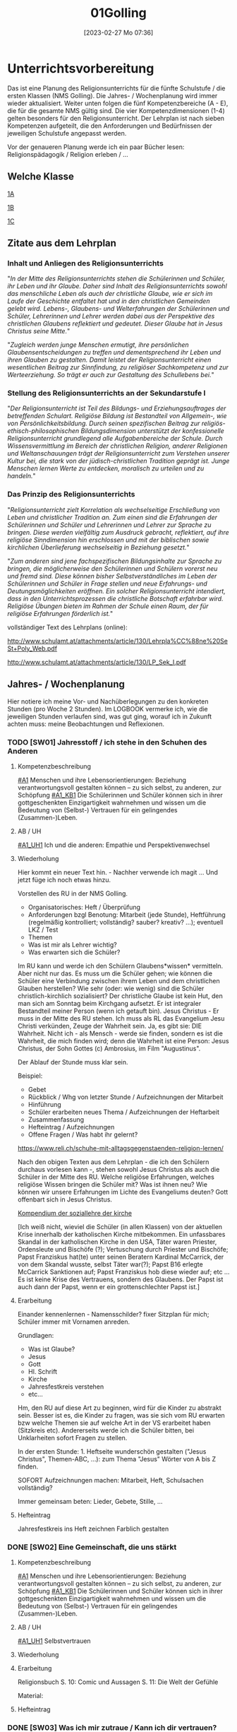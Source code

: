 #+title:      01Golling
#+date:       [2023-02-27 Mo 07:36]
#+filetags:   :jahresplanung:
#+identifier: 20230227T073627

* Unterrichtsvorbereitung
Das ist eine Planung des Religionsunterrichts für die fünfte Schulstufe / die ersten Klassen (NMS Golling). Die Jahres- / Wochenplanung wird immer wieder aktualisiert. Weiter unten folgen die fünf Kompetenzbereiche (A - E), die für die gesamte NMS gültig sind. Die vier Kompetenzdimensionen (1-4) gelten besonders für den Religionsunterricht. Der Lehrplan ist nach sieben Kompetenzen aufgeteilt, die den Anforderungen und Bedürfnissen der jeweiligen Schulstufe angepasst werden.

Vor der genaueren Planung werde ich ein paar Bücher lesen: Religionspädagogik / Religion erleben / ... 

** Welche Klasse
[[id:A_Klasse_2021-25][1A]]

[[id:B_Klasse_2021-25][1B]]

[[id:C_Klasse_2021-25][1C]]

** Zitate aus dem Lehrplan

*** Inhalt und Anliegen des Religionsunterrichts
"/In der Mitte des Religionsunterrichts stehen die Schülerinnen und Schüler, ihr Leben und ihr Glaube. Daher sind Inhalt des Religionsunterrichts sowohl das menschliche Leben als auch der christliche Glaube, wie er sich im Laufe der Geschichte entfaltet hat und in den christlichen Gemeinden gelebt wird. Lebens-, Glaubens- und Welterfahrungen der Schülerinnen und Schüler, Lehrerinnen und Lehrer werden dabei aus der Perspektive des christlichen Glaubens reflektiert und gedeutet. Dieser Glaube hat in Jesus Christus seine Mitte./"

"/Zugleich werden junge Menschen ermutigt, ihre persönlichen Glaubensentscheidungen zu treffen und dementsprechend ihr Leben und ihren Glauben zu gestalten. Damit leistet der Religionsunterricht einen wesentlichen Beitrag zur Sinnfindung, zu religiöser Sachkompetenz und zur Werteerziehung. So
trägt er auch zur Gestaltung des Schullebens bei./"

*** Stellung des Religionsunterrichts an der Sekundarstufe I 
"/Der Religionsunterricht ist Teil des Bildungs- und Erziehungsauftrages der betreffenden Schulart. Religiöse Bildung ist Bestandteil von Allgemein-, wie von Persönlichkeitsbildung. Durch seinen spezifischen Beitrag zur religiös-ethisch-philosophischen Bildungsdimension unterstützt der konfessionelle Religionsunterricht grundlegend alle Aufgabenbereiche der Schule. Durch Wissensvermittlung im Bereich der christlichen Religion, anderer Religionen und Weltanschauungen trägt der Religionsunterricht zum Verstehen unserer Kultur bei, die stark von der jüdisch-christlichen Tradition geprägt ist. Junge Menschen lernen Werte zu entdecken, moralisch zu urteilen und zu handeln./"

*** Das Prinzip des Religionsunterrichts
"/Religionsunterricht zielt Korrelation als wechselseitige Erschließung von Leben und christlicher Tradition an. Zum einen sind die Erfahrungen der Schülerinnen und Schüler und Lehrerinnen und Lehrer zur Sprache zu bringen. Diese werden vielfältig zum Ausdruck gebracht, reflektiert, auf ihre  religiöse Sinndimension hin erschlossen und mit der biblischen sowie kirchlichen Überlieferung wechselseitig in Beziehung gesetzt./"

"/Zum anderen sind jene fachspezifischen Bildungsinhalte zur Sprache zu bringen, die möglicherweise den Schülerinnen und Schülern vorerst neu und fremd sind. Diese können bisher Selbstverständliches im Leben der Schülerinnen und Schüler in Frage stellen und neue Erfahrungs- und Deutungsmöglichkeiten eröffnen. Ein solcher Religionsunterricht intendiert, dass in den Unterrichtsprozessen die christliche Botschaft erfahrbar wird. Religiöse Übungen bieten im Rahmen der Schule einen Raum, der für religiöse Erfahrungen förderlich ist./"


vollständiger Text des Lehrplans (online):

[[http://www.schulamt.at/attachments/article/130/Lehrpla%CC%88ne%20SeSt+Poly_Web.pdf]]

[[http://www.schulamt.at/attachments/article/130/LP_Sek_I.pdf]]


** Jahres- / Wochenplanung
Hier notiere ich meine Vor- und Nachüberlegungen zu den konkreten Stunden (pro Woche 2 Stunden). Im LOGBOOK vermerke ich, wie die jeweiligen Stunden verlaufen sind, was gut ging, worauf ich in Zukunft achten muss: meine Beobachtungen und Reflexionen.

*** TODO [SW01] Jahresstoff / ich stehe in den Schuhen des Anderen

**** Kompetenzbeschreibung
[[#A1]] Menschen und ihre Lebensorientierungen: Beziehung verantwortungsvoll gestalten können – zu sich selbst, zu anderen, zur Schöpfung
[[#A1_KB1]] Die Schülerinnen und Schüler können sich in ihrer gottgeschenkten Einzigartigkeit wahrnehmen und wissen um die Bedeutung von (Selbst-) Vertrauen für ein gelingendes (Zusammen-)Leben.

**** AB / UH
[[#A1_UH1]] Ich und die anderen: Empathie und Perspektivenwechsel

**** Wiederholung
Hier kommt ein neuer Text hin. - Nachher verwende ich magit ... Und jetzt füge ich noch etwas hinzu.

Vorstellen des RU in der NMS Golling.

 - Organisatorisches: Heft / Überprüfung
 - Anforderungen bzgl Benotung: Mitarbeit (jede Stunde), Heftführung (regelmäßig kontrolliert; vollständig? sauber? kreativ? ...); eventuell LKZ / Test
 - Themen
 - Was ist mir als Lehrer wichtig?
 - Was erwarten sich die Schüler?

Im RU kann und werde ich den Schülern Glaubens*wissen* vermitteln. Aber nicht nur das. Es muss um die Schüler gehen; wie können die Schüler eine Verbindung zwischen ihrem Leben und dem christlichen Glauben herstellen? Wie sehr (oder: wie wenig) sind die Schüler christlich-kirchlich sozialisiert? Der christliche Glaube ist kein Hut, den man sich am Sonntag beim Kirchgang aufsetzt. Er ist integraler Bestandteil meiner Person (wenn ich getauft bin). Jesus Christus - Er muss in der Mitte des RU stehen. Ich muss als RL das Evangelium Jesu Christi verkünden, Zeuge der Wahrheit sein. Ja, es gibt sie: DIE Wahrheit. Nicht ich - als Mensch - werde sie finden, sondern es ist die Wahrheit, die mich finden wird; denn die Wahrheit ist eine Person: Jesus Christus, der Sohn Gottes (c) Ambrosius, im Film "Augustinus".

Der Ablauf der Stunde muss klar sein.

Beispiel:

 - Gebet
 - Rückblick / Whg von letzter Stunde / Aufzeichnungen der Mitarbeit
 - Hinführung
 - Schüler erarbeiten neues Thema / Aufzeichnungen der Heftarbeit
 - Zusammenfassung
 - Hefteintrag / Aufzeichnungen
 - Offene Fragen / Was habt ihr gelernt?

[[https://www.reli.ch/schuhe-mit-alltagsgegenstaenden-religion-lernen/]]

Nach den obigen Texten aus dem Lehrplan - die ich den Schülern durchaus vorlesen kann -, stehen sowohl Jesus Christus als auch die Schüler in der Mitte des RU. Welche religiöse Erfahrungen, welches religiöse Wissen bringen die Schüler mit? Was ist ihnen neu? Wie können wir unsere Erfahrungen im Lichte des Evangeliums deuten? Gott offenbart sich in Jesus Christus.

[[id:734cb1fc-3d8f-4cb1-b937-e0f9707a34b1][Kompendium der soziallehre der kirche]]

[Ich weiß nicht, wieviel die Schüler (in allen Klassen) von der aktuellen Krise innerhalb der katholischen Kirche mitbekommen. Ein unfassbares Skandal in der katholischen Kirche in den USA, Täter waren Priester, Ordensleute und Bischöfe (?); Vertuschung durch Priester und Bischöfe; Papst Franziskus hat(te) unter seinen Beratern Kardinal McCarrick, der von dem Skandal wusste, selbst Täter war(?); Papst B16 erlegte McCarrick Sanktionen auf; Papst Franziskus hob diese wieder auf; etc ... Es ist keine Krise des Vertrauens, sondern des Glaubens. Der Papst ist auch dann der Papst, wenn er ein grottenschlechter Papst ist.]

**** Erarbeitung
Einander kennenlernen - Namensschilder? fixer Sitzplan für mich; Schüler immer mit Vornamen anreden.

Grundlagen:
 - Was ist Glaube?
 - Jesus
 - Gott
 - Hl. Schrift
 - Kirche
 - Jahresfestkreis verstehen
 - etc...

Hm, den RU auf diese Art zu beginnen, wird für die Kinder zu abstrakt sein. Besser ist es, die Kinder zu fragen, was sie sich vom RU erwarten bzw welche Themen sie auf welche Art in der VS erarbeitet haben (Sitzkreis etc). Andererseits werde ich die Schüler bitten, bei Unklarheiten sofort Fragen zu stellen.

In der ersten Stunde: 1. Heftseite wunderschön gestalten ("Jesus Christus", Themen-ABC, ...): zum Thema "Jesus" Wörter von A bis Z finden.

SOFORT Aufzeichnungen machen: Mitarbeit, Heft, Schulsachen vollständig? 

Immer gemeinsam beten: Lieder, Gebete, Stille, ...

**** Hefteintrag
Jahresfestkreis ins Heft zeichnen
Farblich gestalten


*** DONE [SW02] Eine Gemeinschaft, die uns stärkt


**** Kompetenzbeschreibung
[[#A1]] Menschen und ihre Lebensorientierungen: Beziehung verantwortungsvoll gestalten können – zu sich selbst, zu anderen, zur Schöpfung
[[#A1_KB1]] Die Schülerinnen und Schüler können sich in ihrer gottgeschenkten Einzigartigkeit wahrnehmen und wissen um die Bedeutung von (Selbst-) Vertrauen für ein gelingendes (Zusammen-)Leben.


**** AB / UH
[[#A1_UH1]] Selbstvertrauen

**** Wiederholung


**** Erarbeitung
Religionsbuch
S. 10: Comic und Aussagen
S. 11: Die Welt der Gefühle

Material:


**** Hefteintrag


*** DONE [SW03] Was ich mir zutraue / Kann ich dir vertrauen?


**** Kompetenzbeschreibung
[[#A1]] Menschen und ihre Lebensorientierungen: Beziehung verantwortungsvoll gestalten können – zu sich selbst, zu anderen, zur Schöpfung
[[#A1_KB1]] Die Schülerinnen und Schüler können sich in ihrer gottgeschenkten Einzigartigkeit wahrnehmen und wissen um die Bedeutung von (Selbst-) Vertrauen für ein gelingendes (Zusammen-)Leben.


**** AB / UH
[[#A1_UH1]] Selbstvertrauen

**** Wiederholung


**** Erarbeitung
Religionsbuch S. 12 / 13

Religionsbuch S. 14ff:
- Kann ich dir vertrauen?
- Ich bin einzigartig

  Übungsteil 1.8 Und jetzt ich!

**** Hefteintrag




*** DONE [SW04] Wir sind eine Gemeinschaft


**** Kompetenzbeschreibung 
[[#A1]] Menschen und ihre Lebensorientierungen: Beziehung verantwortungsvoll gestalten können – zu sich selbst, zu anderen, zur Schöpfung
[[#A1_KB1]] Die Schülerinnen und Schüler können sich in ihrer gottgeschenkten Einzigartigkeit wahrnehmen und wissen um die Bedeutung von (Selbst-) Vertrauen für ein gelingendes (Zusammen-)Leben.


**** AB / UH
[[#A1_UH1]] Selbstvertrauen


**** Wiederholung
S. 16: Ich bin einzigartig

**** Erarbeitung
S. 17: Wir sind eine Gemeinschaft
Info für Lehrer:
1.4 Vom Ich zum Wir
Dieses Unterkapitel thematisiert erneut die Bedürfnisorientierung als wesentlichen Schlüssel zu einem gelingenden Miteinander. Der Vergleich eigener und fremder Bedürfnisse macht das gemeinschaftliche Potential deutlich, zeigt aber auch mögliche Konfliktfelder auf, die entsprechend bearbeitet werden können (siehe Methode "Gemeinsam entscheiden"). Schließlich wird die Rolle des Einzelnen herausgestrichen – jede "noch so kleine Schraube" ist – im Anschluss an Teamrollen etwa nach Belbin – für das Gelingen von Gemeinschaft notwendig.

Texte lesen

Arbeitsaufträge S. 17

Übungsteil 1.8c (grüne Seiten am Ende des ersten Kapitels)



**** Hefteintrag



*** DONE [SW05] Das große Durcheinander


**** Kompetenzbeschreibung
[[#A1]] Menschen und ihre Lebensorientierungen: Beziehung verantwortungsvoll gestalten können – zu sich selbst, zu anderen, zur Schöpfung
[[#A1_KB1]] Die Schülerinnen und Schüler können sich in ihrer gottgeschenkten Einzigartigkeit wahrnehmen und wissen um die Bedeutung von (Selbst-) Vertrauen für ein gelingendes (Zusammen-)Leben.


**** AB / UH
[[#A1_UH1]] Selbstvertrauen

**** Wiederholung
[cite:@Ceram1957]

**** Erarbeitung
S. 18:
Chaos-Situationen in der Klasse...

Lösungsvorschläge für die Arbeitsaufträge:

1 Dieser Arbeitsauftrag ist sehr individuell und persönlich. Er zielt auf die Erfahrungen und Erzählungen der Kinder ab. Für gewöhnlich finden sie zahlreiche Beispiele und auch gute Begründungen und Reflexionen für die verschiedenen Gründe hinter Konflikten. Auch zeigen sie nicht selten (bereits in der Volksschule erworbene) Kompetenzen im Bereich der Konfliktlösung. Zunächst geht es hier vor allem darum, die Schüler*innen erzählen zu lassen und Beispiele zu finden, die im Weiteren bearbeitet werden können.

2 Im Anschluss an Arbeitsauftrag 1 können verschiedene Wege der Konfliktlösung gesammelt und gewichtet bzw. auf ihre Tauglichkeit in unterschiedlichen Situationen befragt werden. Die Beispiele aus AA1 können dabei als Vorlage dienen. Sollten hier wenige brauchbare Beispiele genannt werden, könnten als Möglichkeiten der Streit- und Konfliktlösung ins Spiel gebracht werden: "Aus dem Weg gehen", "Eine unbeteiligte dritte Person suchen, die moderieren kann", "Hilfe holen", "Gras über die Sache wachsen lassen", "ausdiskutieren", "einander ausreden lassen und kommentarlos zuhören" etc.

3 Mit diesem Arbeitsauftrag wird der Übergang zum sachbezogenen Teil des Kapitels eingeleitet, der sich mit Regeln, Normen und Gesetzen beschäftigt. Dahinter steckt der Gedanke, dass Regeln oft nicht (nur) einschränken, sondern Freiheit und Gemeinschaft letztlich erst ermöglichen (siehe auch 1.3). Bevor diese Thematik im Sachbezug aufgegriffen wird, können für die auf dieser Seite genannten Beispiele versuchsweise Regeln formuliert werden – etwa: "Ein Fußballspiel braucht gemeinsame Regeln, auf die man sich vorher einigt: Der Ball darf nur mit dem Fuß gespielt werden, ..." oder "Expertinnen und Experten sollen beurteilen, welche Inhalte von Filmen für Kinder geeignet sind und zu ihrem Schutz festlegen, ab welchem Alter man sie sehen darf" etc. Konkrete Beispiele liefert auch die Folgeseite (1.6), die lebensbezogene Erfahrungen aus 1.5 auf konkrete Regeln, Normen und Gesetze spiegelt.


***** NT
Heilige Schrift - 2 Teile (AT / NT) Kontinuität / Neubeginn.
Was ist die Bibel? Das Besondere? Eine christliche Verkündigung kann es ohne das AT nicht geben. Ohne das AT lässt sich das NT nicht verstehen. Für die ersten Christen war die "Heilige Schrift" das hebräische AT. Sie verkündeten Jesus als den Messias / Christus durch die Bibel (=AT) und von ihr her. Ab dem 2. Jhdt als Gegenreaktion auf Irrlehren: Kirche legt 2teilige Bibel als Hl. Schrift fest. "Alt" bedeutet NICHT "überholt"! "Neuer Bund" einmal in Jer 31,31 / Paulus "Alter Bund" in 2 Kor 3,14  Korrelationspaar. Lassen sich im Bezug aufeinander verstehen. Alt geht neu voraus! Das Neue lässt sich ohne das Alte nicht verstehen. Im Lichte des Neuen lassen sich bestimmte Ereignisse des Alten erst "richtig" erfassen.

(Göttliche) Inspiration
Die Heilige Schrift ist Gottes Wort in Menschenwort.
Wie ist die Bibel entstanden?
Mündliche Überlieferung, schriftliche Überlieferung:
AT: ab ca. 1000 v. Chr. (Frühkönigszeit) Beginn der Verschriftlichung
NT: ab 50 n. Chr.; Briefe (1. Thess), Evangelien (50-70); Offb (100)

Was ist für die Kinder wichtig zu wissen? Was müssen sie wissen (Basiswissen)?
Wie bringe ich das Thema den Kindern nahe?

********

Hefteintrag:
Überlieferung
Gott offenbart sich durch Wort und Tat - wechselseitiger Bezug
Tradition ohne Tradition keine Heilige Schrift dh Schrift ja / Tradition nein ist eigentlich Unfug.

-----

Entstehung des NT (Lehrfilm)

Bedeutung der Bibel, ein Buch aus Büchern; Entstehungszeitraum: ca 1200 bis 1400 Jahren.

Aufbau: AT / NT; 2 Quellen Theorie für das NT.  nachprüfen: was ist *aktueller* Stand der Wissenschaft?

Arbeitsblätter - Auswahl!

-----

Verklärung: Vergleich der Texte in Mt, Mk, Lk.

**** Hefteintrag
 

*** DONE [SW06] Eine gute Gemeinschaft


**** Kompetenzbeschreibung
[[#A1]] Menschen und ihre Lebensorientierungen: Beziehung verantwortungsvoll gestalten können – zu sich selbst, zu anderen, zur Schöpfung
[[#A1_KB1]] Die Schülerinnen und Schüler können sich in ihrer gottgeschenkten Einzigartigkeit wahrnehmen und wissen um die Bedeutung von (Selbst-) Vertrauen für ein gelingendes (Zusammen-)Leben.


**** AB / UH
[[#A1_UH1]] Teamfähigkeit 


**** Wiederholung


**** Erarbeitung

***** Info für Lehrer - Handeln: Gemeinsam entscheiden
Die – sicherlich an manchen Stellen herausfordernde – Methode "Gemeinsam entscheiden" basiert auf [[https://www.cap-lmu.de/akademie/praxisprogramme/betzavta-miteinander/]["Betzavta - Mehr als eine Demokratie"]], einem Ansatz des Demokratielernens, der "fünf Schritte demokratischer Entscheidungsfindungen" kennt. Im Hintergrund steht die Beobachtung, dass *Autoritäts-*, aber auch *Mehrheitsentscheidungen* oft besonders unzufriedene und frustrierte *Minderheiten* schaffen. Dies gilt insbesondere auch für Schulklassen, in denen entweder Autoritäten (Lehrer*innen, Eltern, Anführer*innen etc.) entscheiden, oder die Klasse in einem "demokratischen Prozess" eine Mehrheitsabstimmung durchführt, die Minderheiten oder spezielle Bedürfnisse oft "niederstimmen". 
Die Methode "Gemeinsam entscheiden" ist ein erster Schritt der Annährung an ein größeres Modell des *Demokratielernens*, das in allen vier Bänden von "Religion für uns" aufgegriffen wird. Es ist eine notwendige Vereinfachung, die im Laufe der folgenden Bände erweitert und vertieft werden wird.


***** Lösungsvorschläge (S. 21):
Im Folgenden soll anhand der oben abgebildeten Bedürfnisse Schritt für Schritt die Methodik der "vier Schritte zu einer gemeinsamen Entscheidung" besprochen und reflektiert werden. Anschließend kann diese Methode für ein weiteres Beispiel oder eine reale gemeinsame Entscheidung angewendet werden.

1 In einem ersten Schritt soll festgestellt werden, um welche Entscheidung es eigentlich geht – dieser Schritt ist notwendig, bevor überhaupt Optionen und Lösungsmöglichkeiten benannt werden, beugt er doch vorschnellen "faulen Kompromissen" vor, die keine Lösung sein können, weil das Problem noch gar nicht benannt ist. In diesem Beispiel ist die Frage relativ klar: Es geht um die gemeinsame Nachmittagsgestaltung – hier braucht es eine Entscheidung, welches Programm die vier Freundinnen und Freunde wählen.

2 Der zweite Schritt ist in dieser Methodik entscheidend: Anstatt Vorschläge zu sammeln und darüber abzustimmen bzw. die Schnelleren/Stärkeren entscheiden zu lassen, stehen hier die Bedürfnisse im Vordergrund. Diese dürfen nicht mit den einzelnen Optionen und deren "Favoriten" verwechselt werden: Bedürfnisse sollten so artikuliert werden, dass der wirkliche Wunsch, nicht seine Ausgestaltung in einem Programmpunkt zu Tage tritt. Als "Probe" können die Bedürfnisse auch begründet werden – ein "ich will XY" reicht hier nicht mehr aus, es braucht eine Verwurzelung im Bedürfnis.
In diesem Beispiel wären die Bedürfnisse etwa (von links nach rechts): "Ich möchte mein neues Kartenspiel ausprobieren", "Ich möchte meinen neuen Drachen ausprobieren", "Ich brauche Hilfe beim Lernen" und "Ich würde gerne das Wetter ausnützen und schwimmen gehen". 
Wichtig ist hierbei, dass es nicht um "entweder-oder", sondern um ein Nebeneinander von gleichwertigen Bedürfnissen geht: Jede*r hat das Recht auf eine freie Entfaltung der eigenen Bedürfnisse – die wirkliche gemeinsame Aushandlung und Entscheidung geschieht erst in den nächsten Schritten.

3 Im dritten Schritt verschaffen sich alle einen Überblick über alle Bedürfnisse – hier gilt vor allem: Jedes Bedürfnis ist gleich wichtig und jede*r hat grundsätzlich das gleiche Recht, seine/ihre Bedürfnisse zu erfüllen. Die Aushandlung und gemeinsame Entscheidung geschieht erst im nächsten Schritt. Hier steht der Austausch und das Äußern der Bedürfnisse im Vordergrund – dies ist vor allem wichtig, weil die Bedürfnisse leiserer oder zurückhaltenderer Schüler*innen sonst oft wenig Gehör finden oder abgetan werden.

4 Im vierten Schritt soll nun kreativ nach neuen Lösungen gesucht werden: Denkt man von den Bedürfnissen und nicht von den einzelnen Optionen weg, ergeben sich oft ganz neue Möglichkeiten, weil oft stillschweigende Annahmen verlassen werden. Ist es z.B. notwendig, dass der gesamte Nachmittag durchgehend gemeinsam verbracht wird? Ist es überhaupt für alle wichtig, dabei zu sein? Lassen sich die einzelnen Bedürfnisse auch neben- oder nacheinander erfüllen? Oder gibt es kreative "Gesamtlösungen" – etwa ein Nachmittag am See mit Spielen, Drachensteigen und gemeinsamen Lernen?
Schüler*innen sind für gewöhnlich sehr kreativ im Ausmalen von Lösungsoptionen. Wichtig ist, dass sie realistisch bleiben, schließlich geht es hier um wichtige gemeinsame Entscheidungskompetenzen. Die Annährung an die Bedürfnisorientierung ist hier nur ein erster Schritt. Den Schüler*innen soll vermittelt werden, dass es hilfreich sein kann, nicht die Optionen in den Vordergrund zu stellen (und sie vielleicht per Mehrheit durchzusetzen), sondern zunächst auf die einzelnen Bedürfnisse zu achten, die sich oft ungeahnt gut kombinieren lassen, sobald der Pfad des entweder-oders bzw. der Konkurrenz der einzelnen Optionen verlassen wird.

Film (YouTube): 
[[https://youtu.be/Z01AJLnv0Sc]]

**** Hefteintrag


*** DONE [SW07] Herbstferien1


1A: arte Doku über Cassini Mission fertig schauen

1B: Religionsbuch...


*** DONE [SW08] Fragen die uns bewegen (Kap. 2)


**** Kompetenzbeschreibung
[[#A2]] Menschen und ihre Lebensorientierungen - Sich mit den großen Fragen der Menschen auseinandersetzen können
[[#A2_KB1]] Die Schülerinnen und Schüler können für sie bedeutsame Fragen diskutieren und über existentielle Lebensfragen philosophieren und theologisieren.

**** AB / UH
[[#A2_UH1]] Beantwortbare und letztlich unbeantwortbare Fragen:
- Gibt es (=existiert) Gott? Und wenn ja, wie sieht er aus? Warum können wir ihn nicht sehen?
- Wer ist der Mensch?
- Gott ist gut, warum gibt es das Böse?
- Der Sinn des Lebens?
- ...

**** Wiederholung
Startseite & Comic

Das Kapitel „Philosophieren – die großen Fragen des Lebens stellen“ thematisiert philosophische und theologische Fragestellungen im Leben der Schüler*innen und bietet einen gezielten Zugang zum Philosophieren und Theologisieren mit Kindern. Der Lebensbezug des Kapitels setzt hier bei Alltagsfragen und sucht nach „großen Fragen“ in der Lebenswelt der Schüler*innen. Der Impuls lädt basierend auf einem Kunstwerk zu einer „Bildreise“ ein. Im Sachbezug werden wichtige Grundlagen des Fragens und der Suche nach Antworten geklärt sowie Grundbegriffe wie objektiv, subjektiv, Methode etc. reflektiert. Die entsprechende Methode bietet gezielt Schritte an, große Fragen zu formulieren und nach geeigneten Methoden des Antwortens zu suchen.

**** Erarbeitung
RB S. 26-27

Lösungsvorschläge für die Arbeitsaufträge:

1 Der Comic thematisiert das Phänomen, dass dieselbe Fragestellung je nach Betonung zu unterschiedlichen Fragen werden kann. Während die erste Antwort auf die Frage „Warum sind wir eigentlich hier?“ konkret auf die aktuelle Situation eingeht, stellt die Betonung auf überhaupt eine „große Frage“ nach dem Woher im Leben. Anhand dieses Beispiels kann mit den Schüler*innenn nach ähnlichen Fragen gesucht werden – ein erster Zugang zum Philosophieren ist gelegt.

2 Dieser Arbeitsauftrag ist sehr persönlich und individuell. Er regt im Anschluss an AA1 dazu an, die eigenen „großen Fragen“ des Lebens zu finden. Oft werden dabei sehr schnell Sinnfragen wie Was kommt nach dem Tod? oder Warum gibt es uns Menschen/die Welt? gestellt. Oft mischen sich darunter auch sehr konkrete Alltagsfragen, die bereits hier von den „großen Fragen“ des Lebens unterschieden werden können. Ein möglicher Ansatzpunkt ist dabei die Unterscheidung in beantwortbare Fragen (Fragen des Lebens, auf die es konkrete Antworten gibt) und nicht abschließend beantwortbare Fragen (Fragen des Lebens, auf die jeder Mensch andere Antworten geben wird).

3 Dieser Arbeitsauftrag ist sehr persönlich und individuell. Die sechs Sprechblasen laden dazu ein, Fragen an Personen oder Personengruppen zu formulieren. Es sollte außerdem darauf geachtet werden, dass v.a. zu den Fragen an Jesus und/oder Gott kein Zwang entsteht: Die Schüler*innen sollen hier Fragen stellen können, aber nicht müssen. Es bietet sich hier an, im Gespräch mit den Schüler*innenn Beispiele für jede „Kategorie“ zu sammeln. Die letzte Sprechblase bietet die Möglichkeit, individuell eine eigene Person oder Personengruppe anzugeben und zu befragen.

4 Auch dieser Arbeitsauftrag ist sehr persönlich und individuell. Hier wird vor allem die Begründung und Fundierung der einzelnen Fragen reflektiert und danach gefragt, welche Motivation die Schüler*innen haben, genau diese Frage an genau diese Person/Personengruppe zu stellen.



**** Hefteintrag



*** DONE [SW09] Große Fragen - große Antworten


**** Kompetenzbeschreibung
[[#A2]] Menschen und ihre Lebensorientierungen - Sich mit den großen Fragen der Menschen auseinandersetzen können
[[#A2_KB1]] Die Schülerinnen und Schüler können für sie bedeutsame Fragen diskutieren und über existentielle Lebensfragen philosophieren und theologisieren.

**** AB / UH
[[#A2_UH1]] Beantwortbare und letztlich unbeantwortbare Fragen:
- Wer ist Gott? Existiert Gott?
- Existiert überhaupt etwas?
- Wer ist der Mensch?
- Gott ist gut, warum gibt es das Böse?
- Der Sinn des Lebens?
- ...


**** Wiederholung
2.2 Große Fragen
Dieses Kapitel sammelt große Fragen, die von Menschen gestellt werden und sucht (u.a. in Verbindung mit 2.3) nach hilfreichen Antwortversuchen. Dabei wird vor allem auf die Unterscheidung von beantwortbaren und letztlich unbeantwortbaren Fragen geachtet.

2.3 Große Antworten?
Diese Seite "spiegelt" 2.2 und bietet Antworten bzw. Antwortversuche an. Einige davon können direkt zugeordnet werden, andere sind mehrdeutig bzw. mehrmals als "richtige" Antwort passend. In Kombination mit 2.2 kann so reflektiert werden, welche Antworten eindeutig sind, welche jedoch immer im Status des Versuchs bleiben.

**** Erarbeitung
RB S. 30-31

***** Lösungsvorschläge für die Arbeitsaufträge (S. 30):
1 Dieser Arbeitsauftrag ist sehr persönlich und individuell. Die Schüler*innen ergänzen zu den – am besten zuvor besprochenen/gelesenen Fragestellungen – weitere Fragen, die sie schon länger bewegen.

2 Auch dieser Arbeitsauftrag ist sehr individuell. Je nach Gruppe werden viele, wenige und vor allem unterschiedliche Antworten auf Fragen gefunden bzw. formuliert werden können. Auch hier lohnt sich immer wieder die Unterscheidung in „normale“ und „große“ Fragen.

3 Auch für diesen Arbeitsauftrag kann es keine allgemeingültige Lösung geben. Erneut ist darauf zu achten, den Schüler*innenn bestenfalls Vorschläge zu machen, aber nicht vorzugeben, auf welche Fragen es mehrdeutige oder verschiedene Antworten geben könnte. Auch daran lässt sich die Unterscheidung hin zu „großen Fragen“ erneut festmachen.

***** Lösungsvorschläge für die Arbeitsaufträge (S. 31):
1 Auf konkrete Fragen können hier einige konkrete Antworten gefunden werden. Auch hier kann immer wieder thematisiert werden, dass viele dieser Fragen nur eine Seite der Fragestellung beleuchten können. Die Fragestellung „Warum müssen alle Lebewesen einmal sterben?“ könnte z.B. auch theologisch betrachtet werden. Die Zuordnungen hier beziehen sich zunächst auf objektive, naturwissenschaftliche Aussagen:

    - „Wie viel wiegt die Erde?“ - „ca. 5,9 Millionen Milliarden Milliarden…“
    - „Warum gibt es Tag und Nacht?“ - „Die Erde bewegt sich um die Sonne.“ und „Die Erde dreht sich um die eigene Achse.“
    - „Warum müssen alle Lebewesen irgendwann sterben?“ - „Die Zellen aller Lebewesen altern und sterben mit der Zeit ab.“
    - „Wann ist die Erde entstanden?“ - „Vor etwa vier Milliarden Jahren.“
    - „Warum fallen Dinge zu Boden, wenn man sie auslässt?“ - „Aufgrund der Schwerkraft…“
    - „Wie viele verschiedene Lebewesen gibt es auf der Erde?“ - „Viele Lebewesen der Erde sind noch unbekannt...“

2 Dieser Arbeitsauftrag reflektiert näher, welche Fragen beantwortbar sind und welche unbeantwortbar bleiben. Es lohnt sich hier, mögliche Gründe dafür zu diskutieren: Fehlt uns dazu noch ein spezielles Wissen? Handelt es sich um Fragen, auf die es keine endgültigen Antworten geben kann?

3 Ausmaß und Art der hier von den Schüler*innenn eingetragenen Fragestellungen hängt sehr stark von Vorwissen, Interessen und Kompetenzen der einzelnen Kinder ab. Es kann sich anbieten, weitere konkrete Antworten zu suchen oder auch Antwortversuche auf „große Fragen“ aufzunehmen.


**** Hefteintrag



*** DONE [SW10] Harte Fakten - gute Gedanken?


**** Kompetenzbeschreibung
[[#A2]] Menschen und ihre Lebensorientierungen - Sich mit den großen Fragen der Menschen auseinandersetzen können
[[#A2_KB1]] Die Schülerinnen und Schüler können für sie bedeutsame Fragen diskutieren und über existentielle Lebensfragen philosophieren und theologisieren.

**** AB / UH
[[#A2_UH1]] Beantwortbare und letztlich unbeantwortbare Fragen:
- Wer ist Gott? Existiert Gott?
- Existiert überhaupt etwas?
- Wer ist der Mensch?
- Gott ist gut, warum gibt es das Böse?
- Der Sinn des Lebens?
- ...

**** Wiederholung
2.4 Harte Fakten
Diese Seite führt den Begriff "harte Fakten" ein, reflektiert aber gleichzeitig seine "Härte". Sie eignet sich gut zur Gegenüberstellung mit 2.5 ("Gute Gedanken"). Beide Begriffspaare stehen als Denkweisen für wesentliche Zugänge zu Religion und Philosophie.

2.5 Gute Gedanken
Dieses Unterkapitel ergänzt den eher materialistischen Begriff "harte Fakten" um "gute Gedanken" und erfasst damit die Polarität von "subjektiv" und "objektiv". Es eignet sich gut zur Kombination mit 2.4 ("Harte Fakten") und kann so ein Gesamtverständnis für Zugangsweisen schaffen, das eine wesentliche Grundlage für ein tolerantes Miteinander bilden kann.

**** Erarbeitung

***** Lösungsvorschläge für die Arbeitsaufträge (S. 32)
1 Als „harte Fakten“ werden hier Aussagen beschrieben, die objektiv und unabhängig von Meinungen bewiesen werden können. Wichtig ist hier allerdings der Hinweis, dass objektiv und bewiesen nie eine Endgültigkeit meinen kann: In der Wissenschaft gilt ein Beweis so lange, bis der Gegenbeweis angetreten ist. Beispiele für „harte Fakten“ könnten sein: Das Alter der Erde, die Entfernung von einem Ort zum anderen, das Gewicht eines Gegenstandes etc.

2 Als „Methode“ wird hier die Art und Weise definiert, wie man zu Antworten auf Fragen zu gelangen versucht. Beispiele dafür könnten sein: Nachfragen, Abwiegen, ein Experiment machen, messen, beobachten, diskutieren, nachlesen...

3 Je nach ausgewählter Frage auf S. 31 bieten sich unterschiedliche Methoden auf dem Weg zur Antwort an. Beispiele könnten sein: „Wie viel wiegt die Erde“ - „Wiegen bzw. eher berechnen“ / „Wie lange fliegt man bis zum Mond?“ - „Messen, Berechnen, Zeit stoppen“ / „Was ist der Sinn des Lebens?“ - „Nachdenken, Diskutieren, Nachlesen“
4 Auch hier könnten unterschiedliche Lösungen richtig sein. Ein Vorschlag zur Beantwortung könnte so aussehen:

    - Heinrich Schliemann: Ausgrabungen anstellen, Nachlesen
    - Robert Goddard: Berechnungen anstellen, Teleskope benutzen
    - Jane Goodall: Tiere beobachten
   
***** Lösungsvorschläge für die Arbeitsaufträge (S. 33)
1 Als „objektiv“ werden Aussagen beschrieben, die unabhängig von Meinungen sind, als „subjektiv“ solche, die davon abhängig sind, was Menschen denken und glauben.

2 Die auf S. 31. vorab angegebenen Antworten sind grundsätzlich als objektiv zu bewerten. Je nach weiteren Antwortversuchen der Schüler*innen können dazu subjektive Antworten markiert werden.

3 Dieser Arbeitsauftrag soll dazu anregen, über mögliche Antworten auf die Fragestellungen der Leitfiguren zu diskutieren. Auch hier gilt: Den Antwortversuchen der Schüler*innen ist absolut Vorrang vor festen Antworten zu geben – vor allem dann, wenn es um Glaubensfragen oder Meinungen geht.

**** Hefteintrag



*** DONE [SW11] Methode: Fragen stellen (philosophieren)


**** Kompetenzbeschreibung
[[#A2]] Menschen und ihre Lebensorientierungen - Sich mit den großen Fragen der Menschen auseinandersetzen können
[[#A2_KB1]] Die Schülerinnen und Schüler können für sie bedeutsame Fragen diskutieren und über existentielle Lebensfragen philosophieren und theologisieren.

**** AB / UH
[[#A2_UH1]] Beantwortbare und letztlich unbeantwortbare Fragen:
- Wer ist Gott? Existiert Gott?
- Existiert überhaupt etwas?
- Wer ist der Mensch?
- Gott ist gut, warum gibt es das Böse?
- Der Sinn des Lebens?
- ...

**** Wiederholung
Methode "Fragen stellen"
Die Methode "Fragen stellen" bildet einen ersten, grundlegenden Zugang zum Philosophieren rund um die großen Fragen des Lebens. Dabei werden Grundbegriffe und Inhalte des Kapitels augegriffen und methodisch gebündelt. Die Schüler*innen können so ihr Handwerkszeug für das philosophische Fragen erweitern.

**** Erarbeitung

RB S. 34-35

Buch-Tipp: Julia Knop "Philosophie für Kinder", Herder-Verlag
[[id:b446d5d2-0c67-49f5-ad28-0fd73931ca65][Philosophie für kinder]]

***** Lösungsvorschläge für die Arbeitsaufträge (S. 34-35)
Die Durchführung der Methode wird sich je nach gewählter Fragestellung sehr unterschiedlich darstellen. Anhand eines Beispiels soll der Ablauf verdeutlicht werden:

1 Beispielfrage: "Was unterscheidet uns Menschen von Tieren?"

2 Mögliche Fragen: "Gibt es biologische Unterschiede?", "Können Tiere denken?", "Sind Menschen Tiere?", "Können Tiere böse sein?", "Haben Tiere Gefühle?" etc.

3 Die meisten der genannten Fragestellungen suchen zunächst nach harten (natur)wissenschaftlichen Fakten. Für einzelne Fragestellungen lässt sich allerdings auch eine Antwort im Bereich der guten Gedanken suchen. Vor allem die Fragestellung "Können Tiere böse sein?" wäre ein gutes Beispiel für eine Frage nach einem guten, argumentierten Gedanken.

4 Für die Beantwortung der Fragen nach harten Fakten helfen vor allem Methoden der Naturwissenschaft – etwa das Beobachten oder Experimentieren. Für die meisten Fragen empfiehlt sich auch das Nachlesen bereits bekannter Antworten. Die Frage "Können Tiere böse sein?" hingegen wird nicht abschließend beantwortet werden können – eine Möglichkeit, Antworten darauf zu finden, wäre die Diskussion oder das Nachdenken


***** Lösungsvorschläge (S. 36)
1 Je nach Auswahl einer Fragenfächer-Kombination ergeben sich hier unterschiedliche Schritte und Antwortmöglichkeiten. Anhand eines Beispiels soll der Ablauf verdeutlicht werden:

- Beispielfrage: Wie ist die Welt entstanden?
- Mögliche Fragen: Wie ist die Entstehung der Welt abgelaufen?, Warum ist die Welt überhaupt entstanden? etc. – hier bietet sich erneut eine Differenzierung der Antwortversuche in harte Fakten und gute Gedanken
- Die Frage nach dem Ablauf der Entstehung der Welt (Wie?) wäre hier als objektiv (harte Fakten) einzuordnen, jene nach dem Grund der Entstehung (Warum?) als subjektiv (gute Gedanken).
- Je nach Fragestellung wird als Methode Nachlesen, Berechnen oder auch Diskutieren und Nachdenken hilfreich sein.

2 Wenig Sinn ergibt vordergründig z.B. die Kombination Wem ist Gott? – hier könnte die Frage z.B. zu Wem ist Gott wichtig? verändert werden. Anhand dieser Fragestellung könnte diskutiert werden, für welche Personen oder Personengruppen Gott wichtig ist. Auch lassen sich hier soziologische Methoden erproben – etwa eine Umfrage unter den Klassenkolleginnen und Klassenkollegen.

3 Die Vielzahl der Kombinationen ermöglicht auch eine Vielzahl an Einordnungen. Beispiele könnten sein:
  - Wann ist die Welt entstanden? - harte Fakten
  - Wem kann ich glauben? - gute Gedanken
  - Warum gibt es Leid? - gute Gedanken
  - Was ist das Leben? - harte Fakten & gute Gedanken

4 Hier sollte der Kreativität der Schülern keine Grenze gesetzt werden – auch Spaß beim Kombinieren absurder Fragen soll erlaubt sein. Oft führen gerade vordergründig sinnlose Fragestellungen zu tiefgründigen Diskussionen.

Gibt es Gott?
[[https://www.youtube.com/watch?v=W6itGh1oumY]]

**** Hefteintrag





*** DONE [SW12] Beginn Advent - Singen von Adventliedern


**** Kompetenzbeschreibung
[[#C5]] Religiöse und weltanschauliche Vielfalt in Gesellschaft und Kultur: Medien, Kunst und Kultur im Kontext religiöser Weltwahrnehmung interpretieren, beurteilen und gestalten können
[[#C5_KB1]] Die Schülerinnen und Schüler können das Kirchenjahr mit seinen Festen als Rhythmus des Lebens verstehen und mitgestalten.

**** AB / UH
[[#C5_UH1]] Vielfältige Zugänge zum Feiern von Weihnachten

**** Wiederholung


**** Erarbeitung
Wir sind im Buch so gut vorangekommen, dass wir jetzt ein aktuelles Thema einschieben können. Deshalb werden wir uns folgendem Thema zuwenden - Advent:

Bräuche Advent, Bibelstellen, Erwartung des Messias, Verheißungen im AT, ...

Im Heft eine Seite zu den Bräuchen des Advents gestalten.

Zeichnen und manche Bräuche erklären: woher kommt z.B. der Adventkranz?

Wie feiern Kinder in anderen Ländern Weihnachten? - Adventkalender vom letzten Jahr?

Oder: im Buch - "Ist da wer?"; die Frage nach Gott...

***** Lösungsvorschläge S. 37
1 Je nach Auswahl einer Fragestellung ergeben sich hier unterschiedliche Schritte und Antwortmöglichkeiten. Anhand eines Beispiels soll der Ablauf verdeutlicht werden:

 - Beispielfrage: "Gibt es gute Gründe, an Gott zu glauben?"
 - Mögliche Fragen: "Welche Gründe gibt es?", "Welche Menschen können mir gute Gründe nennen?", "Was ist überhaupt ein guter Grund?" etc.
 - Die meisten Fragestellungen suchen nach guten Gedanken, wobei auch objektiv – im Sinne harter Fakten – festgestellt werden könnte, dass es viele Menschen gibt, die (für sich) gute Gründe nennen können.
 - Am überzeugendsten ist hier wohl die Methode des Gesprächs, der Diskussion und des gemeinsamen (Austauschs - ?). Wichtig ist vor allem, dass die Definition dessen, was ein guter Grund ist, den einzelnen Menschen überlassen bleibt – was für jemanden ein guter, überzeugender Grund ist, muss in der Freiheit des Einzelnen bleiben.

2 Dieser Arbeitsauftrag ist sehr persönlich und individuell. Hier ist besonders darauf zu achten, durch die Frage keinen Zwang auszulösen und auch ablehnende, negative Haltungen zur Frage nach Gott zuzulassen.

3 Auch dieser Arbeitsauftrag ist sehr persönlich und individuell. Anhand der gestalteten Gottesbilder lässt sich vielleicht ein erster Eindruck verschiedenster Vorstellungen gewinnen. Oft wandeln sich kindliche Gottesvorstellungen ab der Sekundarstufe I relativ rasch – der 2. Band von "Religion für uns" wird diese Vorstellungen in einem eigenen Kapitel aufgreifen.

**** Hefteintrag




*** DONE [SW13] Maria Empfängnis (8.12.)


**** Kompetenzbeschreibung
[[#C5]] Religiöse und weltanschauliche Vielfalt in Gesellschaft und Kultur: Medien, Kunst und Kultur im Kontext religiöser Weltwahrnehmung interpretieren, beurteilen und gestalten können
[[#C5_KB1]] Die Schülerinnen und Schüler können das Kirchenjahr mit seinen Festen als Rhythmus des Lebens verstehen und mitgestalten.

**** AB / UH
[[#C5_UH1]] Marienfeste

**** Wiederholung
Wiederholung / Hinführung zum Kirchenjahr: Aufbau, Struktur, Bedeutung, ...

Auf den Weihnachtsfestkreis wird genauer eingegangen: das dreifache Kommen Jesu. Daraus ergeben sich drei verscchiedene Haltungen für den Advent. Wir staunen über Gottes Geheimnis, das Hervorgehen des Sohnes aus dem Vater. Wir danken Gott für das Kommen Jesu vor 2000 Jahren. Wir bereiten unsere Herzen durch Umkehr auf Kommen Jesu in uns vor. Wir erwarten voller Sehnsucht das (Wieder)kommen Jesu in Herrlichkeit am Ende der Zeiten.

**** Erarbeitung
[[https://www.youtube.com/watch?v=J5uV_QY-uUA][Advent: Warum, woher, wie, was? - kathmedia]]

[[https://www.youtube.com/watch?v=SAeQMmpI9G8][Ein katholisches Halloween? Bräuche im Advent - kathmedia]]

P. Johannes erklärt in "coolen" Videos den katholischen Glauben.

[[https://de.wikipedia.org/wiki/Kirchenjahr][Wikipedia: das Kirchenjahr]]

Rituale sind wichtig: Der kleine Prinz

Der Sonntag: ein Osterfest im Kleinen.

Die Schüler sollen das Kirchenjahr neu entdecken: Wie ist es aufgeteilt? [[https://www.festjahr.de/de/]]

Und: warum ist es auf diese Weise strukturiert? Gott wird Mensch in Jesus (Weihnachten), um uns zu erlösen (Ostern). Daher ist das Kirchenjahr von Weihnachten auf Ostern hin ausgerichtet. Vor großen Festen gibt es Vorbereitungszeiten (Advent, Fastenzeit, Bitttage vor Christi Himmelfahrt). Nach den großen Festen gibt es mehrere Tage bzw Wochen des Feierns: Weihnachtszeit und Osterzeit. Die Zeit des Jahreskreises steht im Zeichen der Hoffnung (Farbe grün) und der Mission.

Welche Bedeutung haben die liturgischen Farben? [[https://www.festjahr.de/de/die-farben.html]] [[http://www.medienwerkstatt-online.de/lws_wissen/vorlagen/showcard.php?id=5730]]

Welche Rangordnung haben die Feste?

Advent - Wir "warten" auf Jesus; er kommt 4x.
- In Ewigkeit geht der Sohn aus dem Vater heraus.
- Menschwerdung;
- jetzt; in den Sakramenten
- am Ende der Zeit in den Wolken

Lesungen des 1. Adventsonntags
- Jes 33,14-16: Gott ist unsere Gerechtigkeit. Gott erfüllt das Heilswort. Ein gerechter Spross sprießt für David auf.
- 1 Thess 3,12-4,2: (ist der älteste Paulus-Brief); Gabe und Aufgabe gehören zusammen; "Gott zu gefallen"; den Alltag heiligen; so leben, dass die Gottesbeziehung immer stärker wird Barmherzigkeit und Nächstenliebe;
- Lk 21,25-28.34-36: apokalyptische Vostellungen (Römer, Krieg von 66-70); Menschensohn in der Wolke Buch Exodus, Gotteserscheinungen;

Symbole des Advents: Adventkranz, Kerze, Weihrauch, Farbe: violett, ...

Warum überhaupt "warten", warum die ganze Vorbereitung? Je wichtiger ein Fest oder ein Besuch, umso länger und intensiver ist die Vorbereitung. Jedes Fest benötigt eine gründliche Vorbereitung - es ist eben ein Fest, und nicht der Alltag.

**** Hefteintrag
Symbole des Advents und ihre Geschichte.
Was wäre für dich ein besinnlicher Advent?
Was würdest du dafür tun?



*** DONE [SW14] Ave Maria


**** Kompetenzbeschreibung
[[#B4]] Gelehrte und gelebte Bezugsreligion: Kirchliche Grundvollzüge kennen und religiös-spirituelle Ausdrucksformen gestalten können
[[#B4_AB1]] Die Schülerinnen und Schüler kennen Reichtum und Vielfalt spiritueller und liturgischer Ausdrucksformen und können sie in ihrer Bedeutung nachvollziehen und gestalten. 

**** AB / UH
[[#B4_UH1]] Grundgebete

**** Wiederholung
Brauchtum: Bräuche im Advent - Adventkranz, Barbarazweige, Adventkalender, Nikolaus, Weihrauch, Kerzen,...

Hören: Adventlieder, Lärm / Stille, Musikkapellen, Krampuss-Lärm, Knistern des Feuers, Christkindlmärkte, etc.
Sehen: Licht, Farben, Dunkelheit, Schnee, ...
Schmecken: Kekse, Punsch, ...
Riechen: Weihrauch, Kekseduft, ...
Tasten: Tannenzweige, Schnee, ...

**** Erarbeitung
Johannes der Täufer - sein Leben / seine Botschaft
- Verkündigung seiner Geburt: Lk 1,5-25
- seine Geburt: Lk 1,57-80
- Leben in der Wüste: Joh 3
- seine Predigt: Lk 3,1-20
- Was sagt Jesus über Johannes: Mt 9,14-17; 11,2-19; Lk 7,18-35.
- sein Tod: Mk 6,14-29

Synoptiker und JohEv!

Bibelarbeit zu den Lesungen des 2. Adventsonntags[fn:1]

 - Jes 11,1-10
 - Ps 72 (71), 1-2.7-8.12-13.17
 - Röm 15,4-9
 - Mt 3,1-12

Mit dem Evangelium am 2. Adventsonntag steigen wir einen Schritt weiter in die Vorbereitung auf die Erzählung von der Geburt des Christus ein. Am letzten Sonntag haben wir einen Text gehört, in dem der erwachsene Jesus zur Achtsamkeit mahnte. Heute gehen wir jetzt noch einen Schritt zurück in die Anfänge Jesus. Wir begegnen Johannes dem Täufer. Dem Vorläufer ... dem, der den Weg bereitet.

Der Evangelist Lukas stellt hier die Predigt des Johannes als neuen Ruf zur Heimkehr aus dem Exil dar. Zunächst wird das Ereignis historisch eingeordnet, wie auch Exil und Heimkehr historisch einzuordnen sind, und wie Lukas im Kapitel zuvor schon die Geburt Jesu in einen großen weltpolitischen Horizont gestellt hat. Gleichzeitig ist vollkommen klar: Der "Herr der Welt", der Kaiser in Rom, ist nicht im Zentrum. Das eigentliche Zentrum ist auch nicht der Tempel in Jerusalem. Das Zentrum der Welt ist in der Wüste und dann am Jordan.
In der Wüste ergeht das Wort Gottes an Johannes – wie damals an Mose. Was Gott gesagt hat, erzählt uns Lukas überraschenderweise nicht.
Auf jeden Fall zieht Johannes an den Jordan und verkündet dort "eine Taufe der Umkehr zur Vergebung". Nicht Taufe und (!) Umkehr, wie die alte Einheitsübersetzung vereinfachte. Wie hängen aber Taufe, Umkehr und Vergebung zusammen? Auf jeden Fall scheint die Taufe nicht die Bedingung zur Umkehr und Sündenvergebung zu sein. Die eigentliche Predigt des Johannes wird von Lukas auch nicht zitiert. Seine Worte sind aber offensichtlich ähnlich denen des Propheten Jesaja (Jes 40,3-5):

Ein Weg soll sich öffnen nach Hause.
Das Heil Gottes soll sichtbar werden.

Von Babylon aus ist der Blick frei nach Jerusalem. Vom Jordan aus ist der Blick frei nach Jerusalem. Das Heil Gottes schauen, kann
ganz wörtlich heißen, den Tempel oder das Allerheiligste sehen können. Überträgt man das Bild ins Innere, öffnen sich noch weitere Perspektiven. Die innere Landschaft zu ebnen, damit man Gott sehen kann. Das ist der adventliche Impuls dieses Evangeliums.

---

Fragen:
 1. Was sagt der Text über Jesus?
 2. Was sagt, tut Jesus?
 3. Was sagt, tut der Kranke, etc?
 4. Welche Eigenschaftswörter...?
 5. Was sagt der Text dir persönlich?

cf Skript von Fr. Kreinecker bzgl Fragen zu einem biblischen Text

---
Ideen aus der heutigen Predigt:
Herkules und der Stall des Augias. - Augias besitzt 1000e Rinder, sein Stall wurde seit 30 Jahren nicht mehr gereinigt. Herkules leitet zwei Flüsse um und reinigt auf diese Weise den Stall. Augias lässt dies nicht gelten, denn nach seiner Meinung haben die Flüsse den Stall gereinigt, und nicht Herkules. Daraufhin tötet Herkules Augias. Die Olympischen Spiele beruhen auf dieser Geschichte.

Der "Stall des Augias" steht für den Saustall der Sauställe - Dreck in der Politik und Wirtschaft, Korruption, etc ...

Wo gibt es in meinem Leben einen stinkenden Winkel? Der Advent ist nicht nur Besinnung und Stille, Kerzenlicht und Nikolaus, sondern war und ist immer schon eine Zeit der Umkehr.

Damit Gott zu mir kommen kann, muss mein Haus gereinigt werden.

**** Hefteintrag
Johannes der Täufer in der Wüste - was würde er heute sagen?
Welche Ungerechtigkeiten würde Johannes heute anprangern?
Zeichne Johannes und schreibe daneben eine "scharfe" Predigt.

Szenen als Zeichnungen darstellen?

Bilder zum Ausmalen / Ergänzen?



*** TODO [SW15] Jesus ist geboren / Weihnachtsgottesdienst


**** Kompetenzbeschreibung
[[#C5]] Religiöse und weltanschauliche Vielfalt in Gesellschaft und Kultur: Medien, Kunst und Kultur im Kontext religiöser Weltwahrnehmung interpretieren, beurteilen und gestalten können

Die Schülerinnen und Schüler können das Kirchenjahr mit seinen Festen als Rhythmus des Lebens verstehen und mitgestalten.

**** AB / UH
[[#C5_UH1]] vielfältige Zugänge zum Feiern von Weihnachten

**** Wiederholung


**** Erarbeitung
Weihnachtsevangelium lesen.

[[https://www.kirchliche-medien.ch/sei-ein-licht-in-dieser-welt-3/]]

[[https://www.kirchliche-medien.ch/the-power-of-words-a-girl-changed-a-blind-man-day-2/]]

[[https://www.kirchliche-medien.ch/essen-mit-gott-eating-twinkies-with-god-2/]]

Videos besprechen - auf christliche Bedeutung von Weihnachten hinweisen; Jesus ist wahrer Gott und wahrer Mensch.

Buch "Varenka" vorlesen - Bilder zeigen.

Lieder üben, Spiele-Stunde, ...

Bücher zum Vorlesen:
- [[id:7bbd75f1-491a-4b21-88a0-30e20039fcfd][Das Wunder der Heiligen Nacht - Buch - 978-3-451-39955-8 | Thalia]]
- [[id:757717ba-d2cc-4e48-8b82-3edee6460882][Das große Weihnachtsbuch - Buch - 978-3-458-68236-3 | Thalia]]
- [[id:dcdf8074-447b-4ff3-be7b-56096a85a365][Die schönsten Weihnachtsgeschichten zum Vorlesen - Buch - 978-3-458-35880-0 | Thalia]]
  

**** Hefteintrag



*** TODO [SW16] Ferien



*** TODO [SW17] Ferien


**** Kompetenzbeschreibung
[[#C5]] Religiöse und weltanschauliche Vielfalt in Gesellschaft und Kultur: Medien, Kunst und Kultur im Kontext religiöser Weltwahrnehmung interpretieren, beurteilen und gestalten können

Die Schülerinnen und Schüler können das Kirchenjahr mit seinen Festen als Rhythmus des Lebens verstehen und mitgestalten.

**** AB / UH
[[#C5_UH1]] vielfältige Zugänge zum Feiern von Weihnachten 

**** Wiederholung


**** Erarbeitung
Weihnachtsevangelium lesen.

[[https://www.kirchliche-medien.ch/sei-ein-licht-in-dieser-welt-3/]]

[[https://www.kirchliche-medien.ch/the-power-of-words-a-girl-changed-a-blind-man-day-2/]]

[[https://www.kirchliche-medien.ch/essen-mit-gott-eating-twinkies-with-god-2/]]

Videos besprechen - auf christliche Bedeutung von Weihnachten hinweisen; Jesus ist wahrer Gott und wahrer Mensch.

Buch "Varenka" vorlesen - Bilder zeigen.

---

Alternativ:
Die "Dreikönigsaktion" ist dieses Jahr ausgefallen. Die letzten Jahre haben die Sternsinger für verschiedene Projekte Geld gesammelt. Die drei Videos geben einen Einblick in diese Projekte:

[[https://www.youtube.com/watch?v=Y69VzAp67Fk&feature=youtu.be][Unterwegs für die Sternsinger: Willi in Kenia - YouTube]]

[[https://www.youtube.com/watch?v=lgS1CXvt3Ms&feature=youtu.be][Unterwegs für die Sternsinger: Willi auf den Philippinen - YouTube]]

[[https://www.youtube.com/watch?v=9iYyC29UBho&feature=youtu.be][Unterwegs für die Sternsinger: Willi in Tansania - YouTube]]

Ein sehr gut gestaltete und informative Internetseite zum Thema der Hl. Drei Könige:
[[https://www.heilige-dreikoenige.de/de/][Heilige Drei Könige]]

**** Hefteintrag
Ein Suchsel zum Thema:
[[file:Schule/drei_könige_suchsel.pdf]]


*** TODO [SW18] Jesus, der Mensch - Jesus der Christus 


**** Kompetenzbeschreibung
[[#B3]] Die Schülerinnen und Schüler verfügen über erweiterte Grundkenntnisse zur Bibel und können sie als inspiriertes Zeugnis des Dialogs Gottes mit den Menschen deuten.
[[#B3_AB1]] Biblisch-hermeneutische Kompetenz: die biblischen Schriften und ihre Entstehung, Zeugnisse der Lebensrelevanz der Bibel

**** AB / UH 
[[#B3_UH1]] Neues Testament

**** Wiederholung
Kinder erzählen von ihren Ferien, eventuelle Erfahrungen beim Sternsingen aufpassen: Kinder werden über Geschenke wetteifern. Und die wenigsten werden bei den Sternsingern mitgewirkt haben. Fragen kann ich sie immer.

RB S. 52:
3.9 Jesus, der Mensch

Dieses Unterkapitel betrachtet den Menschen Jesus. Durch die vorgestellten historischen Quellen der Geschichtsschreiber Tacitus und Flavius Josephus wird der historische Hintergrund zur Person Jesus von Nazareth beleuchtet. Die Schüler*innen beschäftigen sich eigenständig mit Quellen, die über Jesus berichten und machen sich auf die Suche nach Fakten, die seine Existenz belegen. Ein Sensorium für die Unterscheidung von historischer und narrativer Wahrheit kann dadurch geschaffen werden.

RB S. 53:
3.10 Jesus, der Christus

Dieses Unterkapitel wendet sich nun Jesus, an dem die Menschen glauben, zu – der Jesus Christus des Glaubens. Der Christus-Titel wird vorgestellt und mit Bedeutung gefüllt. Durch die Beschäftigung mit Christus-Darstellungen wird ein Zugang zu dem geschaffen, was der Christusglaube für Menschen bedeutet. In Fortführung zu den Inhalten, die im vorherigen Kapitel über den historischen Jesus besprochen werden, soll ein Gespür dafür entwickelt werden, dass die Darstellungen und der Titel Jesu keine historischen Angaben, sondern Glaubenszeugnisse darstellen. Das Anfertigen eines eigenen Christus-Bilds leitet über zur Auseinandersetzung mit dem eigenen, ganz persönlichen Glauben an Jesus Christus.

Hintergrundinformationen zu den beispielhaft ausgewählten Bildern:

 - Die Darstellung Jesu als Hirte in der Callixtus-Katakombe in Rom (Italien) ist eine der ältesten Jesus-Darstellungen der Kunstgeschichte. Sie zeigt Jesus als ungewohnt jungen Mann, noch ohne die übliche Langhaarfrisur, analog zu ähnlichen Darstellungen römischer Bürger dieser Zeit. Auf seiner Schulter trägt er ein Lamm, mit seiner rechten Hand hält er einen Wassertrog. Die Darstellung unterscheidet sich wesentlich von bekannten, meist verklärten Jesus-Darstellungen und verdeutlicht den Schülern, dass die Vorstellungen der frühen Christen anders waren als die der späteren Gesellschaften.
   
 - Die moderne, aber traditionell anmutende Statue "Christus der König der Welt" in Świebodzin (Polen) zeigt einen monumentalen König – ganz im Gegensatz zum schmächtigen, zurückhaltenden Jesus als Hirten. Die Königsstatue misst insgesamt 36 Meter, alleine die goldene Krone hat eine Höhe von drei Metern. Jesus wird als mächtiger König dargestellt, sein Blick ist streng. Dahinter steckt die Vorstellung eines weltlichen Königs, der über ein Volk herrscht. Diese Vorstellung wird mit der Person Jesu und seinem biblischen Titel "König (der Juden)" verbunden.
   
 - Die "Black Nazarene"-Statue (unten) in Manila (Philippinen) ist ein wesentliches Merkmal philippinischer Spiritualität und Volkskultur. An ihr wird deutlich, dass sich Christusdarstellungen auch durch ihr kulturelles Umfeld stark unterscheiden. Andere Beispiele dafür sind etwa Indio-Statuen oder ähnliche Christusdarstellungen aus der Aborigines-Kultur.


**** Erarbeitung

***** Religionsbuch - Jesus, der Mensch (S. 52):

1 Der Lernertrag dieses Arbeitsauftrags ist nicht nur für das religiöse Lernen, sondern auch für die Bewältigung tagtäglicher Herausforderungen von Bedeutung. Vertrauenswürdige Informationen zu finden wird wahrscheinlich immer schwieriger und deshalb ist es von großer Bedeutung, sich mit Quellenkritik auseinanderzusetzen. Die Schüler*innen zählen Informationsquellen auf und bewerten diese anhand ihrer Objektivität. Ein Vorschlag zur Erweiterung: Das Gespräch über Quellen kann auch auf andere Wissensgebiete ausgedehnt werden: Woher beziehen zum Beispiel Geograph*innen ihre Informationen?
2 Dieser Arbeitsauftrag beschäftigt sich mit dem historischen Hintergrund zur Person Jesus. Die Schüler*innen erfahren durch die Bearbeitung, dass sich die Existenz von Jesus auch durch außerchristliche Quellen belegen lässt. Aus Quellen, die gesichertes Wissen über die Zeit Jesu berichten, können Fakten über die Person Jesus aufgelistet werden.

Lösungsvorschlag: Was man über Jesus weiß
 - Name: Jesus
 - Hingerichtet unter Pontius Pilatus
 - ...

In einer abschließenden Reflexion kann darüber gesprochen werden, warum man überhaupt Wissen über Jesus aufgeschrieben hat. Ein erstes Sensorium für die Unterscheidung historischer und narrativer Wahrheit kann dadurch geschaffen werden.

3 Die beiden wichtigsten außerbiblischen Quellen zur Person Jesus, die vom römischen Geschichtsschreiber Tacitus und vom jüdischen Geschichtsschreiber Flavius Josephus (auch Josephus Flavius) stammen, zeigen einerseits, dass Jesus von Nazareth auch zeitgenössisch außerchristlich wahrgenommen wurde und schon früh nach seinem Tod als historische Person angesehen wurde. Andererseits verweisen sie auch auf die wenigen außerchristlich historisch belegten Fakten über sein Leben: Es lässt sich eindeutig sagen, dass Jesus gelebt hat, allerdings sind fast alle restlichen Angaben Verweise auf den Glauben der Christinnen und Christen.

|-------------------------------------------------+--------------------------------+------------------------------------------------|
| Gemeinsamkeiten                                 | Tacitus                        | Flavius Josephus                               |
|-------------------------------------------------+--------------------------------+------------------------------------------------|
| Jesus wurde ...                                 | hingerichtet                   | unter Pontius Pilatus                          |
| Jesus war ...                                   | männlich.                      |                                                |
|-------------------------------------------------+--------------------------------+------------------------------------------------|


|-------------------------------------------------+--------------------------------+------------------------------------------------|
| Unterschiede                                    | Tacitus                        | Flavius Josephus                               |
|-------------------------------------------------+--------------------------------+------------------------------------------------|
| Die Informationen über die Person Jesus sind    | sachlich und knapp             | bewundernde Informationen (unglaubliche Taten) |
|                                                 |                                |                                                |
| Was in den Berichten noch geschrieben steht ... | Keine Erwähnung von den        |                                                |
|                                                 | Anhängern und der Auferstehung | Anhängerschaft und Auferstehung wird erwähnt   |
|                                                 |                                | Jesus wird mit Propheten verglichen            |
|-------------------------------------------------+--------------------------------+------------------------------------------------|
 
4 Die Frage, ob es Jesus wirklich gegeben hat, begegnet im Alltag – und damit auch im Religionsunterricht – sehr oft. Die Antwort ist - aufgrund des Vorhandensein außerbiblischer Quellen, die unabhängig voneinander von der historischen Person Jesus von Nazareth berichten – ein gesichertes Ja. Mit Schülerinnen und Schülern kann im Anschluss an diese Aussage noch weiterdiskutiert werden, warum die in den Evangelien niedergeschriebenen Geschichten über Jesus sich von den Berichten der Gerichtsschreiber unterscheiden. Welcher Zugang zu Jesus wird erst durch die Evangelien möglich?

Katholisch für Anfänger - Wer war Jesus Christus?
[[https://www.youtube.com/watch?v=kab5FZH_iRY]]

Kathmedia - Videos über Jesus:
3MC, Christentum-Islam, ...

***** Jesus, der Christus (S. 53)
1 Dieser Arbeitsauftrag stellt eine Annäherung an Jesus, den Christus, an den unzählige Menschen dieser Erde glauben und geglaubt haben dar. Der Christustitel ist ein Glaubenstitel, was für Schüler*innen nicht leicht zu fassen ist, denn Namen und Titel werden oft vermischt. In diesem Auftrag sollte eine Sensibilität für Titel im Allgemeinen geschaffen werden: Welche Menschen sind den Schüler*innen so wichtig, dass sie ihnen Titel geben? Schülerinnen und Schüler suchen Titel, die Menschen heute aufgrund ihrer Bedeutung gegeben werden können. Sie reflektieren über den jeweiligen Hintergrund, der hinter den Titeln stecken kann. Letztendlich ist auch die Anrede des Vaters – Papa – ein Titel, der zudem noch von Jesus im Vater unser verwendet wurde und bis heute tiefes Gottvertrauen ausdrückt.

2 Durch das Angebot dieser Aufgabenstellung soll den Schüler*innen Raum eröffnet werden, der es ihnen ermöglicht, selbst über ihre eigene Jesus-Beziehung nachzudenken. Das Betrachten der Jesusbilder und -texte auf dieser Seite ermöglicht ein Abwägen, inwiefern sie der eigenen Jesus-Vorstellung entsprechen. Dadurch kann in Folge das Formulieren einer ganz eigenen, neuen Jesus-Vorstellung möglich werden.

3 Dieser Arbeitsauftrag zielt methodisch auf eine Bildbetrachtung ab: Für den Unterricht bietet es sich an, dass die Schüler*innen die Bilder betrachten und in einem ersten Schritt nennen, was sie sehen. Danach können sie in einem weiteren Schritt die verschiedenen Christusdarstellungen beschreiben und voneinander unterscheiden. Durch das Nachahmen der Körperhaltung und der Blicke, die den Bildern zu sehen sind, kann ein ganzheitlicheres Lernen erfolgen: Die Schüler*innen können in einem weiteren Gespräch über Gefühle und Empfindungen reden, die sie beim Einnehmen verschiedener Körperhaltungen empfunden haben.

4 Der Arbeitsauftrag greift auf, was im dritten Schritt schon thematisiert wurde. Ein eigenes Jesus-Bild zu entwerfen geschieht hier nun in einer bildlichen Darstellungsweise. Einleitend dafür können wiederholt die Jesus-Bilder auf der Seite betrachtet werden. Aufbauend darauf können Schülerinnen und Schüler darüber nachdenken, was in ihrem persönlichen und individuellen Jesus-Bild bedeutsam sein müsste und werden angelehnt daran ein eigenes entwerfen.

5 Durch das Betrachten der Bilder soll ein Nachspüren darüber angeregt werden, was die Künstlerinnen und Künstler bewogen hat, Jesus genau so darzustellen: Was ist das Bedeutsamste an Jesus für die Kunstschaffenden? Wann wurde das Kunstwerk wo geschaffen und in welcher Weise war das beeinflussend? Ein Nachdenken über diese Fragen kann den Horizont öffnen, auch andere Jesus-Bilder zu betrachten und zu miteinander zu vergleichen. Verschiedene (Glaubens)Blickwinkel auf Jesus können auf diese Weise sichtbar gemacht werden.


***** Heilige drei Könige:

Text aus dem Evangelium Mt 2,1-12

Das Wort "Sterndeuter / Magier" kann folgendes bedeuten:
 - Angehörige der persischen Priesterklasse; "Walter einer eigentlichen Religion"; Philosophie;
 - Inhaber; Ausüber eines übernatürlichen Wissens
 - Zauberer
 - Betrüger und Verführer

Das religiöse Suchen kann sich für Gott und Jesus öffnen - da spendet es Hoffnung und Heil. Wendet es sich gegen Gott, wird es dämonisch und zerstörerisch. Hier zeigt sich die Ambivalenz des Religiösen.

Die Magier in Mt gehören den ersten beiden Möglichkeiten an: religiöses und oder philosophisches Wissen, das den Weg zur Erkenntnis Jesu öffnet. Weltall: Konjunktion von Jupiter und Saturn im Sternbild der Fische ("Stern") in den Jahren 7-6 v. Chr. Diese Magier könnten Sternkundige gewesen sein. Damit ein Stern auf einen neuen König verweist, muss es eine Verheißung gegeben haben. Zur Zeit Jesu gab es Erwartungen, dass aus Judäa der zukünftige Herr der Welt hervorgehen werde. Diese Menschen waren "Weise", Menschen der inneren Unruhe, der Hoffnung: auf der Suche nach dem Wahren, dem wahren Gott - also Philosophie im eigentlichen Sinn. Im Suchen nach Christus geht es um das Überschreiten jeder Wissenschaft. Ähnlich wie Abraham. Vgl. Ps 72,10 und Jes 60: aus den Magiern werden Könige (und damit die Kamele und Dromedare). Die drei Magier / Könige stellen die drei bekannte Kontinente dar: Europa, Afrika und Asien. Plus die drei Lebensalter: Jugend, Reife, Alter. Die drei Weisen sind ein Anfang - den Aufbruch der Menschheit auf Christus hin.
Sie suchen Wahrheit; heute würden wir Wissenschaftler sagen. Auf jeden Fall sind es Menschen auf der Suche.

Stern:
gibt Orientierung; erfreut uns; weckt unser Staunen über die Größe des Weltalls;
Zur Zeit Jesu, genauer: in den Jahren 7-6 v. Chr. gab es eine Konjunktion der Planeten Jupiter, Saturn und Mars (Johannes Kepler; wird auch von modernen Astronomen geteilt). Dieses Ereignis gab es auch im Jahre 1604, plus eine Supernova. In China entdeckte man im Jahre 4. v. Chr. einen hell leuchtenden Stern, der über längere Zeit hin sichtbar war. Jupiter steht für den babylonischen Hauptgott Marduk, Saturn für das Volk der Juden.
Die drei Weisen müssen auch innerlich auf der Suche nach dem Stern gewesen sein.

Der Kosmos spricht von Christus. Die Schöpfung gibt dem Menschen eine Ahnung vom Schöpfer - aber wir können sie nicht vollständig enträtseln. Die Hoffnung, dieser Gott möge sich zeigen. Der Mensch soll und kann diesem Gott entgegen gehen.

Die Weisen kommen durch den Stern zunächst nur bis Judäa und gehen nach Jerusalem, denn nur dort kann der neue König geboren sein. Sie benötigen das Zeugnis der Heiligen Scrhiften, um endgültig den Weg zu finden. "König der Juden" ist heidnischer Ausdruck; Juden würden "König Israels" sagen. "Es erschrak ... ganz Jerusalem": verständlich - wenn es einen neuen König gibt, dann geht es Herodes an den Kragen; und dieser wird seinen Thron nicht kampflos überlassen, was nur Schlimmes für die Einwohner Jerusalems bedeuten kann. Gott stört die zufriedene Alltäglichkeit. Micha 5,1; 2 Sam 5,2. Das Große kommt aus dem irdisch Geringen. Warum erkennen zwar die Schriftgelehrten dies, ziehen daraus aber keine prakischen Konsequenzen?

huldigen:
verehren, sich niederwerfen. Die Weisen werden von großer Freude erfüllt: ihre Hoffnung bewahrheitet sich, sie finden und werden gefunden. Es fehlt Josef? Vll erinnert Mt an die Jungfrauengeburt Jesu und an seine Gottessohnschaft. Proskynese - Niederwerfen auf die Erde: nur vor dem Gott-König.
Gaben: Gold (König; unser Herz), Weihrauch (Gott; unser Gebet), Myrrhe (Begräbnis; Heiland; was ist wund in uns?) Als die Frauen am Morgen Jesus salben wollen (dem Tod entegegenwirken), ist Jesus schon auferstanden: er braucht die Myrrhe nicht. Die Weisen gehen auf einem anderen Weg heim in ihr Land: die Begegnung mit Jesus verändert unser Leben.

*****

*WJT Köln 2005:*

JP2: Botschaft - "Wir sind gekommen, um ihn anzubeten (um ihm zu huldigen)" (Mt 2,2)
Könige ließen alles hinter sich, um dem Stern zu folgen; unbekannte, gefährliche Reise. Stern zog vor ihnen her: sie ließen sich vom Stern führen - Zeichen Gottes erkennen. Wer Gott folgt, erfährt eine echte und tiefe Freude.

Dieses Kind ist anders: der eingeborene Sohn Gottes. Gott erniedrigt sich, wurde Mensch und starb am Kreuz Dankbarkeit gegenüber Gott?!

Bethlehem: Haus des Brotes Eucharistie. Das Weizenkorn stirbt und bringt Frucht. "Ich bin das Brot des Lebens". Weg der Armut Jesu: von der Krippe bis zur Verlassenheit am Kreuz welche Liebe Gottes zu uns. Derselbe Erlöser der Krippe und des Kreuzes ist in der Eucharistie gegenwärtig. Jesus ist im Fleisch, im Blut, in der Seele und in der Gottheit anwesend Er gibt sich uns als Speise, wir beten ihn an.

Zögere nicht, ihm in der Liebe zu antworten. In der Eucharistie Jesus als unseren Schöpfer, Herrn und Heiland anerkennen und anbeten, symbolisiert durch die drei Gaben:

 - Gold: die königliche Gottheit Jesu das Gold unseres Lebens - die Freiheit darbringen, Gottes Ruf folgen.
 - Weihrauch: Jesus ist Priester des Neuen Bundes Weihrauch unseres Gebets.
 - Myrrhe: Jesus ist Prophet, der durch sein Blut die Menschen mit dem Vater versöhnt dankbare Zuneigung.

Wahre Anbeter Gottes sein - Gott hat die erste Stelle in meinem Leben.

[[http://w2.vatican.va/content/john-paul-ii/de/messages/youth/documents/hf_jp-ii_mes_20040806_xx-world-youth-day.html][cf Botschaft JP2 für WJT Köln 2005]]

*****

*B16 Ansprache / Predigt*

Wenn die Weisen in Bethlehem ankommen, ist ihr äußerer Weg zu Ende, der innere Weg beginnt mit der Anbetung Jesu, welcher ihr ganzes Leben verändert: sie haben sich den neuen König sicher anders vorgestellt. Gott ist anders als wir ihn gewöhnlich uns vorstellen. Gottes Macht ist die wehrlose Macht seiner Liebe, die am Kreuz unterliegt und doch das Göttliche ist, Gottes Reich herauuführt. Gott ist anders wir müssen selbst anders werden, Gottes Art erlernen.

Jesus als König fordert von uns als Gabe: wir selbst, unser Leben. Sie müssen Menschen der Wahrheit, des Rechts, der Güte, des Verzeihens, der Barmherzigkeit werden. Frage: Womit diene ich der Gegenwart Gottes in der Welt? (nicht mehr: was bringt das mir?). Wer sich verliert, der findet sich.

Was bedeutet das für mich? Gott gibt Beispiele. Die große Schar der Heiligen. Sie haben nicht nach ihrem Glück gesucht, sondern erforscht, wie sie sich hingeben können. Sie waren vom Licht Christi getroffen worden. so wird man glücklich, ein Mensch.

Die wahre Revolution kommt von Gott her. Wer Gott weglässt und menschliche Maßstäbe absolut setzt Totalitarismus. Dies macht den Menschen nicht frei, sondern versklavt ihn. Die wahre Revolution geschieht in der radikalen Hinwendung zu Gott.

Das wahre Antlitz Gottes: "Wer mich sieht, sieht den Vater!" (Joh 14,9) Also kein privater Jesus, sondern jener Jesus der Heiligen Schrift, der Kirche. Jesus ist gleichzeitig mit uns und vor uns. Kirche ist eine menschliche Familie UND die Familie Gottes, mit dem Weizen *und* dem Unkraut das ist tröstlich. Jesus hat die Sünder berufen.

[[http://w2.vatican.va/content/benedict-xvi/de/speeches/2005/august/documents/hf_ben-xvi_spe_20050820_vigil-wyd.html][B16 WJT Köln 2005 Ansprache Vigil]]

******

Taufe Jesu (Mk 1,7-11)

Text lesen / versteckte Symbole entschlüsseln / "Du bist mein geliebter Sohn, an dem ich Gefallen gefunden habe." / Offenbarung der göttlichen Dreifaltigkeit.

eigene Taufe: Christen durch Salbung (Öl) - Christus, der Gesalbte. Symbol des Öls: Heilung, dringt ein, bleibt, schützt Haut, ... Hl. Geist, Gottes Gnade dringt ein, bleibt, heilt; macht mich fähig, am Gottesdienst teilzunehmen / teilzuhaben. Geschenk des Glaubens.

*Was ist Gnade?* Cf [[https://www.youtube.com/results?search_query=3mc+gnade][3MC YouTube "Gnade"]]

-----

**** Hefteintrag
(Text überlegen!):

Geschichte vom vierten König vorlesen: Bilder einscannen.
Zusammenhang erkennen zwischen Weihnachten und Ostern: sonst verkommt Weihnachten zum "Kitsch".
Warum ist Gott in Jesus Mensch geworden? Um uns zu erlösen. Weihnachten steht nicht für sich allein, sondern ist auf Ostern hingeordnet. Das Hochfest der Epiphanie (Heilige Drei Könige) ist das älteste Fest des Kirchenjahres. Was fällt den Schülern zum Thema "Stern" ein? Hier offenbart sich Gott der ganzen Welt; die Geburt, das Kommen der Hirten - da blieb noch alles irgendwie "geheim".

***** RB "Jesus der Mensch" S. 52
Übungsteil 3.12 f.

***** RB "Jesus der Christus" S. 53
Übungsteil 3.12 f.


*** TODO [SW19] Bibel: Mit der Bibel arbeiten 


**** Kompetenzbeschreibung
[[#B3]] Die Schülerinnen und Schüler verfügen über erweiterte Grundkenntnisse zur Bibel und können sie als inspiriertes Zeugnis des Dialogs Gottes mit den Menschen deuten.
[[#B3_AB1]] Biblisch-hermeneutische Kompetenz: die biblischen Schriften und ihre Entstehung, Zeugnisse der Lebensrelevanz der Bibel

**** AB / UH 
[[#B3_UH1]] Neues Testament

**** Wiederholung


**** Erarbeitung
 - Mit der Bibel zu einem bestimmten Thema / zu einer bestimmten Frage arbeiten
 - Einfach einen Text lesen und sich von ihm ansprechen lassen
 - Bsp. "Methode" von Klaus Berger ...
 
**** Hefteintrag



*** TODO [SW20] Für einen treuen Freund gibt es keinen Preis


**** Kompetenzbeschreibung
[[#A1]] Menschen und ihre Lebensorientierungen: Beziehung verantwortungsvoll gestalten können – zu sich selbst, zu anderen, zur Schöpfung
[[#A1_KB1]] Die Schülerinnen und Schüler können sich in ihrer gottgeschenkten Einzigartigkeit wahrnehmen und wissen um die Bedeutung von (Selbst-) Vertrauen für ein gelingendes (Zusammen-)Leben.

**** AB / UH 
[[#A1_UH1]] Ich und die amderen: Freundschaft

**** Wiederholung
Was bedeutet dir Freundschaft?

**** Erarbeitung
Bsp aus der Bibel zum Thema "Freundschaft":
 - Verse aus den Büchern Sprüchwörter, Jesus Sirach, Weisheit.
 - David und Jonathan (2Sam 1,25); Rut und Noomi (Sir 6; 22,19-26;37,1-6)
 - "Freund des Königs" ist ein festes Amt (2Sam 15,37)
 - Abraham und Mose werden "Freunde Gottes" gennannt (2Chr 20,7; Ex 33,11)
 - Jesus nennt seine Jünger Freunde (Lk 12,4; Joh 15,13)
 - Lazarus, Martha und Maria sind Freunde Jesu (Joh 11)
 - Johannes der Täufer als Bräutigam und Freund (Joh 3,29)
 - Jesus und Johannes ("Jünger, den Jesus liebte")
 - Jesus wird von seinem Freund Judas verraten und ausgeliefert (Mt 26,50)

[[https://www.youtube.com/watch?v=3hR64GCyOg0][Woran erkenne ich eine ungesunde Beziehung - Johannes Hartl - YouTube]]
Das Gleiche wollen, das Gleiche nicht wollen - daraus entsteht Beziehung. Man kann aber auch gemeinsam das Schlechte wollen (Herodes / Pilatus).
Das Gleiche wollen, heißt noch nicht, das es eine gute Beziehung ist.

 - Woran erkenne ich, ob eine Beziehung gut ist?
 - Mut haben es anderen zu sagen, dass deren Beziehung nicht gut ist
 - Wo sind mögliche Baustellen in meiner Beziehung und wie kann ich sie "beheben"

Es gibt eigentlich keine gesunde Beziehung, weil jeder Mensch irgendwo einen Knacks hat. Wir lernen Beziehung von Menschen, die selber einen Knacks haben. Nur einer lebte vollkommenene Beziehungen: Jesus. "Du bist mein geliebter Sohn." Jesus ist sehr unabhängig in seiner Bez. zu Menschen. Er kann selber stehen. Jesus hat auch keine Angst vor Nähe, er lässt sich berühren, es gibt nichts Kühles. Aber er bleibt frei. "Nein, ich muss weiter gehen, ich komme nicht in euer Dorf." Freiheit / Nähe. Er kann sogar erschreckend klar sein. Wahrheit.



**** Hefteintrag



*** TODO [SW21] David und Jonathan


**** Kompetenzbeschreibung
[[#B3]] Gelehrte und gelebte Bezugsreligion: Grundlagen und Leitmotive des christlichen Glaubens kennen und für das eigene Leben deuten können
[[#B3_KB1]] Die Schülerinnen und Schüler verfügen über erweiterte Grundkenntnisse zur Bibel und können sie als inspiriertes Zeugnis des Dialogs Gottes mit den Menschen deuten.

**** AB / UH 
[[#B3_UH1]] Altes Testament; biblische Motive im Alltag: eigene Erfahrungen und Populärkultur

**** Wiederholung


**** Erarbeitung

Film "Schulweg"

Plan B: ausgewählte Texte aus dem Neuen Testament. 

**** Hefteintrag


*** TODO [SW22] Wiederholung / Film


**** Kompetenzbeschreibung
[[#B3]] Gelehrte und gelebte Bezugsreligion: Grundlagen und Leitmotive des christlichen Glaubens kennen und für das eigene Leben deuten können
[[#B3_KB1]] Die Schülerinnen und Schüler verfügen über erweiterte Grundkenntnisse zur Bibel und können sie als inspiriertes Zeugnis des Dialogs Gottes mit den Menschen deuten.

**** AB / UH 
[[#B3_UH1]] Altes Testament; biblische Motive im Alltag: eigene Erfahrungen und Populärkultur

**** Wiederholung


**** Erarbeitung

Film "Schulweg"

Plan B: ausgewählte Texte aus dem Neuen Testament. 

**** Hefteintrag

*** TODO [SW23] Semsterferien




*** TODO [SW24] Eine Kirche die uns verbindet / Menschen beten


<2023-02-22 Mi> Aschermittwoch

**** Kompetenzbeschreibung
[[#B4]] Gelehrte und gelebte Bezugsreligion: Kirchliche Grundvollzüge kennen und religiös-spirituelle Ausdrucksformen gestalten können
[[#B4_KB1]] Die Schülerinnen und Schüler kennen Reichtum und Vielfalt spiritueller und liturgischer Ausdrucksformen und können sie in ihrer Bedeutung nachvollziehen und gestalten.

**** AB / UH 
[[#B4_UH1]] Arten / Formen des Gebets


**** Wiederholung

***** Startseite & Comic

Diese Seite ist der Einstieg in das Thema "Kirche – die Gemeinschaft der Glaubenden" erfahren. Es werden verschiedene Aspekte des Gebetes beleuchtet: Dank, Bitte, Klage Lob

Im Comic wird bereits sehr viel Offenheit und Raum gegeben sich dem Thema anzunähern.

Die verschiedenen Lebenssituationen der Schüler*innen und ihre Gefühle sollen im ersten Schritt betrachtet werden. Weiteres soll den Schüler*innen bewusst werden, dass wir Menschen Beziehungswesen sind, die immer mit jemand anderen bzw. mit Gott in Beziehung stehen.

***** 4.1 Menschen beten

Für viele Schülerinnen und Schüler sind verschiedene Gebetsformen nicht mehr in ihrer Lebenswelt relevant. Um auf die Vielfalt des Betens aufmerksam zu machen sind Menschen in unterschiedlichen Situationen bei ihrem Gebet abgebildet.

Die Bilder regen dazu an die verschiedenen Formen des Gebetes zu benennen und darüber ins Gespräch zu kommen.


**** Erarbeitung

***** Comic
1 Für viele Schüler*innen ist es schwierig ein Gebet aus dem stehgreif zu formulieren. Oft fehlen ihnen die Struktur und die Worte. Diese Thematik greift der Comic auf und will auf eine heitere Art und Weise in das Thema Gebet und Glauben einsteigen. Der Comic kann hier als Diskussionsanregung dienen, um den eigenen spirituellen Erfahrungen, familiäre Gebetspraktiken nachzugehen. Auch Erwartungen, die im Gebet an Gott gestellt werden können, dadurch thematisiert werden.

2 Dieser Arbeitsauftrag soll den Schüler*innen deutlich machen, dass wir uns bei unseren Aussagen und auch in Gedanken immer in Beziehung mit jemand anderen bzw. Gott setzten. Der Arbeitsauftrag zielt auch auf die Gefühle der Schüler*innen in verschiedenen Situationen ab. Die Aussagen bzw. Fragen sollen den Schüler*innen helfen selber über ihre Sorgen, Ängste aber auch Freude nachzudenken und wie sie diese in Worten ausdrücken könnten.

3 Dieser Arbeitsauftrag vertieft den AA 2 ist sehr persönlich und individuell. Weiteres sollen die Schüler*innen darüber nachdenken an wen die Aussage gerichtet ist. Es bietet sich allerdings an danach ein Gespräch in der Klasse über die verschiedenen Aussagen zu führen.

4 Bei diesem Arbeitsauftrag sollen die Sprechblasen kategorisiert werden. Auch Mehrfachantworten sind möglich:

Was soll das? (Klage) - Bitte nicht schon wieder eine schlechte Note! (Bitte) - Ich wünsche mir so sehr, dass sich Mama und Papa wieder vertragen! (Bitte, Klage) - Ich fühle mich so allein… (Klage) - Danke, dass der Tag heute so gut gelaufen ist! (Dank, Lob) - Du bist wirklich der Beste! (Dank, Lob) - Bitte lass den Ball ins Tor gehen! (Bitte) - Ich brauche deine Hilfe! (Bitte)

[[https://www.rpi-loccum.de/material/lernwerkstatt/vorangegangene-ausstellungen/lwst_gebet]]

***** Menschen beten
1 Dieser Arbeitsauftrag ist sehr persönlich und individuell. Damit es den Schülerinnen und Schülern leichter fällt ein passendes Gebet zu schreiben, kann man am Beginn dieses Arbeitsauftrages die einzelnen Bilder besprechen.

2 Lösungsvorschläge zu den Bildern:

Bild 1: Fußballfan der um den Sieg seiner Mannschaft bittet – Schal des Fußballclubs, Gesichtsbemalung

Bild 2: Menschen zünden an einem besonderen Gedenkort (z.B. Unfall) eine Kerze an und bringen damit ihre Gefühle zum Ausdruck und ihr Anliegen vor Gott

Bild 3: Ein Bittgebet oder Dankgebet für die gemeinsamen Mahlzeit, das vor oder nach dem Essen gesprochen wird. Die Tischgemeinschaft zeigt sich durch das reichen der Hände.

Bild 4: Zeigt ein Kind, dass für sich alleine betet. Welche Gefühle könnte dieses Kind haben. Worum könnte es bitten? Wofür könnte es sich bedanken?

Bild 5: Zeigt einige Mönche aus dem Kloster der Erzabtei St. Peter in Salzburg beim Chorgebet. Im Kloster unterbrechen die Mönche ihre Tätigkeiten und treffen sich neben dem Gottesdienst 4-mal am Tag zum Gebet:

     - Vigil (Nachtwache) und Laudes (Morgengebet)
     - Mittagshore (Mittagsgebet)
     - Vesper (Abendgebet)
     - Komplet (Gebet zur Nacht)

3 Anlässe, bei denen Menschen gemeinsam oder allein beten könnten sein:

     - Wenn etwas gefeiert wird: Taufe, Hochzeit, Weihnachten, Ostern, etc.
     - Wenn ein trauriger Anlass besteht: Beerdigung, Rosenkranz, Unfall, Katastrophe
     - Wenn Angst und Kummer jemanden bedrückt
     - Freude über ein besonderes Ereignis usw.

4 Dieser Arbeitsauftrag ist sehr persönlich und individuell. Es bietet sich allerdings eine Besprechung und/oder Diskussion der Hintergründe an ("Warum ist das bei dir so?").

**** Hefteintrag
Siehe Arbeitsaufgaben 1-4 


*** TODO [SW25] Über mein Leben nachdenken / Impuls: Dankbar sein 


<2022-03-02 Mi> Aschermittwoch

**** Kompetenzbeschreibung
[[#B4]] Gelehrte und gelebte Bezugsreligion: Kirchliche Grundvollzüge kennen und religiös-spirituelle Ausdrucksformen gestalten können
[[#B4_KB1]] Die Schülerinnen und Schüler kennen Reichtum und Vielfalt spiritueller und liturgischer Ausdrucksformen und können sie in ihrer Bedeutung nachvollziehen und gestalten.

**** AB / UH 
[[#B4_UH1]] Arten / Formen des Gebets

**** Wiederholung
4.2 Über mein Leben nachdenken

Die Reflexion über bewusstes und unbewusstes Handeln bzw. Wahrnehmung wird in diesem Unterkapitel geübt. Schülerinnen und Schüler erfahren hier, wie sie mit einfachen Fragen einen Tag im Leben reflektieren und so zum Nachdenken über das eigene Leben kommen können.

Den äußeren Einflüssen wird eine bewusste Beachtung geschenkt, jedoch wird die Aufmerksamkeit auf die „Innenwelt“, auf das Ich und seine Tätigkeit, gelenkt. Durch die Einteilung in bewusste und unbewusste Dinge baut sich eine Struktur, über einen Tag im eigenen Leben auf und macht ihn greifbar. Durch den Tagebucheintrag werden den einzelnen Gefühlen, Geschmäckern, Erfahrungen, und Gedanken eine Sprache gegeben.

- Luca
- Laurenz
- (Carolina)
- (Marko)
- (Matteo)
  

**** Erarbeitung

***** Über mein Leben nachdenken
1 Dieser Arbeitsauftrag ist sehr persönlich und individuell. Schülerinnen und Schüler können in Stichworten ihre Antworten ins Buch oder Heft schreiben.

2 Dieser Arbeitsauftrag soll die Schülerinnen und Schüler weiter anregen über ihr Leben nachzudenken. Wenn die Fragen der Klassen verglichen werden können weitere spannende Diskussionen entstehen.

3 Bei diesem Arbeitsauftrag ist es für ein späteres Reflektieren sinnvoll, wenn die Schülerinnen und Schüler in Stichworten alle Gerüche, Geschmäcker, Gefühle und Gedanken schriftlich festhalten. Da jeder etwas anderes empfindet ist dieser AA sehr persönlich und individuell.

4 Dieser Arbeitsauftrag regt die Schülerinnen und Schüler zur persönlichen Reflexion über ihr eigenes Leben an. Wenn die vorhergehenden Aufträge schriftlich bearbeitet wurden, kann dieser Arbeitsauftrag mit zwei Farben bearbeitet werden. Alle bewussten Dinge mit einer Farbe unterstreichen und für alle unbewusst gemachten Dinge eine weitere Farbe verwenden.

5 Der Tagebucheintrag soll den Schülerinnen und Schülern verdeutlichen wie das Nachdenken über einen Tag im Leben die Perspektive verändern kann. Den „kleinen Dingen“ mehr Achtsamkeit zu geben verändert das subjektive Empfinden der Erinnerungen. Für Lisa werden während des Schreibens viele Dinge klarer, der Geschmack des Mittagessens, die Geräusche im Park, etc. Auch welches Glück sie hat, überhaupt in den Reitstall zu dürfen und vieles mehr nimmt sie dankbar wahr.

6 Dieser Arbeitsauftrag dient dem Textverständnis und der Reproduktion der beschreiben Inhalte.
Am Beginn des Tagebucheintrages war für Lisa der Tag langweilig, am Ende war es ein ziemlich guter Tag. Lisa nimmt die Kleinigkeiten des Alltages wahr und bemerkt dabei auch Besonderheiten, wie z.B., dass ihre Mama den Kaiserschmarren extra für sich gemacht hat. Hinzu kommt, dass Lisa zum Schuss ihres Briefes auch ein Gefühl der Dankbarkeit empfindet.

7 Dieser Arbeitsauftrag ist sehr persönlich und individuell. Es ist sinnvoll für den Tagebucheintrag vorab die Arbeitsaufträge 1-3 von Seite 62 „Über mein Leben Nachdenken“ zu bearbeiten. Für Kinder, die sich mit ihrer Phantasie eher schwerer tun ist es sinnvoll den Tag, den sie beschreiben sollen, genau zu benennen. Paul und Elenas Fragen von Seite 6, eine Liste oder ein Brainstorming über den Tag kann für einen gelingenden Tagebucheintrag eine große Hilfe sein.

8 Mit diesem Arbeitsauftrag wird die Reflexion über das eigene Leben thematisiert und vertieft. Die Aufgabe stellt die Arbeitsaufträge 1-7 auf die Metaebene und regt die Schülerinnen und Schüler zur Diskussion über das Thema Nachdenken an und verknüpft es mit dem Wissen aus Kapitel 2 - Fragen, die uns bewegen.

***** Impuls: Dankbar sein
Im Rahmen einer Impulsseite steht die kreative Auseinandersetzung im Vordergrund – in diesem Fall werden Schritte vorgestellt wie ein Dankgebet formuliert werden kann. Aber auch Bittgebete oder andere Gebete können nach diesem Schema verfasst werden.

Die Kurzgeschichte „Das Geheimnis der Dankbarkeit“ soll die Schüler*innen einladen über ihren Tag und das Gute was ihnen widerfährt nachzudenken.

Lösungsvorschläge wären für diesen Zugang destruktiv, da es hier kein „richtig“ und kein „falsch“ gibt. Wichtig ist, die Schüler*innen frei und kreativ Gebete formulieren zu lassen.

Die vier Schritte (Anrede – Dank aussprechen – Anrede – Amen) gibt den Schüler*innen eine Struktur vor, die aber so offen ist, dass diese die Kreativität sogar fördert.

Die vorgestellte Geschichte „Das Geheimnis der Dankbarkeit“ kann vertieft werden, indem den Kindern Bohnen ausgeteilt werden, die sie ermutigen sollen, doch auch einen Tag lang zu beobachten, wie viele Bohnen bei ihnen von einer Hosentasche in die andere wandern würde.

**** Hefteintrag



*** TODO [SW26] Arten von Gebeten / mit dem Körper beten


**** Kompetenzbeschreibung
[[#B4]] Gelehrte und gelebte Bezugsreligion: Kirchliche Grundvollzüge kennen und religiös-spirituelle Ausdrucksformen gestalten können
[[#B4_KB1]] Die Schülerinnen und Schüler kennen Reichtum und Vielfalt spiritueller und liturgischer Ausdrucksformen und können sie in ihrer Bedeutung nachvollziehen und gestalten.

**** AB / UH 
[[#B4_UH1]] Arten / Formen des Gebets


**** Wiederholung
4.3 Arten von Gebeten

Dieses Unterkapitel thematisiert, das das Beten in den verschiedensten Lebensbereichen seinen Platz findet. Der Vergleich zwischen dem einzelnen (persönlichen) und dem gemeinsamen (allgemeinem) Gebet macht deutlich, dass vor Gott sowohl für jedes einzelne Bedürfnis als auch alle Anliegen der Gemeinschaft vor Gott getragen werden kann. Bestimmte Gebetsstrukturen erleichtern sowohl das Formulieren eines persönlichen Gebetes als auch das in einer Gemeinschaft gesprochene Gebet.

**** Erarbeitung

***** Arten von Gebeten
1 Im Ausprobieren der einzelnen Gebetsarten soll den Schülerinnen und Schülern bewusst gemacht werden, das Beten verschiedene Bereiche des Lebens umfasst. Dieser Arbeitsauftrag zielt auch auf die Erfahrung der Kinder ab, welche sie beim Beten machen könnten. Der Unterschied von einem einzelnen Gebet und gemeinsamen Gebet soll durch das gemeinsame Sprechen deutlich gemacht werden.
Für Kinder ist es auch eine sehr bereichernde Erfahrung gemeinsam die Stille wahrzunehmen. Die Verwendung einer Klangschale erleichtert diese Übung.

2 Dieser Arbeitsauftrag ist sehr persönlich und individuell. Er zielt auf die Erfahrungen der Kinder ab, die sie in ihrem Leben zum Thema beten schon gemacht haben. Normalerweise finden sie genug Beispiele in welcher Lebenssituation welche Art von Gebet verwendet werden kann. Auch ihre Erfahrungen aus der Volksschule und aus ihrem familiären Umfeld fließen hier oft mit ein.

3 Dieser Arbeitsauftrag kann ein Bittgebet mit den vier Schritten des Impulses (S.64-65) formuliert werden. Hierbei wird der Grund-Aufbau (Anrede – Anliegen – Abschluss – Amen) noch einmal wiederholt und gefestigt werden. Wichtig ist das die Gebete der Schülerinnen und Schüler nicht verbessert werden, sondern dass die Sprache die sie verwenden genauso passt wie sie ist.

4 Dieser Arbeitsauftrag ist sehr persönlich und zielt auf die Erfahrungen und Erzählungen der Schüler*innen ab. Zunächst geht es darum die Schüler*innen über ihre eigenen Enttäuschungen, wenn Bitten und Wünsche nicht erfüllt werden zu reflektieren. Diese Reflexionen führen meist schnell in eine sehr spannende Diskussion. Für gewöhnlich finden sie zahlreiche Beispiele und auch gute Begründungen.

***** Mit dem Körper beten
1 Lösungsvorschläge für die Zuordnungen:

Nr. 6 Bild 1: Hände

Nr. 7 Bild 2: Paul im Schneidersitz

Nr. 4 Bild 3: Lisa steht und hat ihre Hände gefaltet

Nr. 5 Bild 4: Elena stehend mit Wanderstock

Nr. 1 Bild 5: Theo stehend mit ausgebreiteten Händen

Nr. 3 Bild 6: Elena sitzend, Hände am Schoß liegend

Nr. 2 Bild 7: Paul kniend mit geschlossenen Augen

Nr. 8 Bild 8: Theo steht und hält die Hand zur Versöhnung entgegen.

2 Dieser Arbeitsauftrag soll sehr behutsam durchgeführt werden, damit kein Gelächter bzw. Unruhe entsteht. Obwohl jeder in der Klasse gefordert ist gemeinsam die Gebetshaltungen auszuprobieren gestaltet sich die Aufgabe sehr individuell. Es bietet sich allerdings eine Besprechung und/oder Diskussion der Hintergründe an: "Warum fühlst du dich in dieser Haltung wohl?"

3 Diese Arbeitsauftrag beschäftigt sich mit den Gefühlen und Erfahrungen der Schülerinnen und Schüler. Jeder Gebetshaltung kann je nach Gefühlslage sehr persönlich und individuell beantwortet werden. (Wenn der AA2 davor gemacht wurde kann dieser vertieft werden.) Den dargestellten Gebetshaltung können Gefühle, Stimmungen und Anliegen zugeordnet werden. Mögliche Beschreibungen könnten wie folgt aussehen:

    Bild - Hände reichen: Sich an den Händen zu fassen drückt Gemeinschaft aus. Man kann sich aneinander festhalten. Es gibt ein Gefühl der Sicherheit und Geborgenheit. Das Anliegen könnte sein: „Gemeinsam schaffen wir alles.“ „Wir halten zusammen.“ „Du gehörst dazu.“ Normalerweise ist die Stimmung gut, aber es gibt auch Momente, wo ich lieber keinem anderen die Hand gebe.

    Bild – Schneidersitz: Ich habe das Gefühl, ich bin ganz ruhig. Ich konzentriere mich auf das hier und jetzt. Mein Atem wird ruhig und herum herrscht Stille. Ich versuche in meinen Gedanken ganz bei Gott zu sein.
    
    Bild – Stehend Hände gefaltet: Ich fühle mich wohl und glücklich. Ich spüre den Boden unter meinen Füßen. Nichts macht mir Angst. Ich freue mich, dass ich Gott alles anvertrauen kann.
    
    Bild – Gehend mit Wanderstock: Auch wenn ich unterwegs bin fühle ich mich begleitet. Am Wanderstock kann ich mich festhalten. Er gibt mir Sicherheit. Ich freue mich auch auf neue Wege. Ich bin neugierig und mutig.
    
    Bild – stehend, Hände ausgebreitet: Beide Beine stehen sicher auf dem Boden. Freude, Neugierde, Erwartungen sind die Gefühle, die die Leitfigur ausdrückt. Sie könnte sagen: „Ich bin offen für alles was auf mich zukommt.“ „Ich bin mutig und stark.“
    
    Bild – sitzend: Die sitzende Haltung drückt wenig Bewegung aus. Die Hände ruhen auf den Oberschenkeln, nicht einmal die machen ein Geräusch. Dadurch kann man sich ganz auf das konzentrieren, was man hört. Die Figur drückt ein Gefühl der Ruhe und Entspannung aus. Vielleicht wartet sie achtsam auf Antworten.
    
    Bild – kniend: Wenn ein Mensch kniet macht er sich klein. Vieles ist sehr viel größer. Ehrfurcht und Demut sind die Gefühle, die ausgedrückt werden. Das Anliegen könnten verschiedene Bitten sein aber auch tiefe Dankbarkeit könnte hier vor Gott gebracht werden.
    
    Bild – stehend, rechte Hand abgewinkelt: Die Hand kann zweierlei gedeutet werden. Entweder man sieht darin eine „Hand aufs Herz“ oder sie wird dem Gegenüber als Entschuldigung ausgestreckt. Schuldgefühle oder auch Erleichterung können die Gefühle sein, die diese Leitfigur hat.

**** Hefteintrag


*** TODO [SW27] Vielfalt unseres Betens / wie wir beten können


**** Kompetenzbeschreibung
[[#B4]] Gelehrte und gelebte Bezugsreligion: Kirchliche Grundvollzüge kennen und religiös-spirituelle Ausdrucksformen gestalten können
[[#B4_KB1]] Die Schülerinnen und Schüler kennen Reichtum und Vielfalt spiritueller und liturgischer Ausdrucksformen und können sie in ihrer Bedeutung nachvollziehen und gestalten.

**** AB / UH 
[[#B4_UH1]] Arten / Formen des Gebets

**** Wiederholung
4.5 Die Vielfalt des Betens
Diese Seite soll den Unterschied zwischen dem allgemeinen Gebet und dem persönlichen Gebet verdeutlichen. Beim persönlichen Gebet handelt es sich um das individuelle Gebe, das jede*r einzelne Christ*in persönlich an Gott richtet. Die kann durch ganz individuelle, eigene Worte oder auch durch vorgefertigte Gebete geschehen. Christliches Beten in der Kirche bedeutet Beten in Gemeinschaft mit Jesus Christus und den Mitmenschen.

4.6 Wie wir beten können
Beten soll nicht einfach so geschehen, sondern der Betende soll mit all seinen Gedanken, Worten und seinem Tun dabei sein. Jesus selbst lehrt in der Bibel den Jüngern das Beten. Wichtig ist das die Menschen das Gebet ehrlich meinen und nicht, dass sie nur versuchen, gut vor den anderen Menschen dazustehen. Den Schüler*innen soll vermittelt werden, dass Gott genauso auf die leisen Gebete hört, dass es nicht immer notwendig ist das Gebet laut auszusprechen. Man kann, wenn das Gebet ehrlich gemeint ist, nicht falsch beten. Es gibt keine falschen Worte aber jedoch ein falsches Handeln. Im Gebet geht es in erster Linie darum mit Gott in Beziehung zu kommen.

**** Erarbeitung

***** Vielfalt unseres Betens
1 Lösungsvorschlag:

Gebet 1 (Herr mache mich zu einem Werkzeug deines Friedens ...) könnte gebetet werden, bei offenen Konflikten und Streit.

Gebet 2 (Geheiligt werde dein Name) könnte gebetet werden, wenn etwas nicht so läuft wie man es gerne haben möchte.

Gebet 3 (Danke, mein Vater, ...) könnte, wenn das Wetter an einem besonderen Tag schön ist, z.B. bei einem Wandertag, gebetet werden.

Gebet 4 (Ehre sei dem Vater) wird bei vielen Anlässen gebetet. Ist auch ein Teil des Rosenkranzgebetes

Gebet 5 (Gegrüßet seist du, Maria) wird in vielen Familien am Heiligen Abend gebetet.

Gebet 6 (Komm Herr Jesus) Mittagsgebet; Gebet bei einer Mahlzeit

Gebet 7 (Der Herr segne und behüte dich) Immer, wenn jemand etwas Besonderes vorhat. Zum Beispiel vor einer Reise, vor einer Prüfung, etc.

2 Mit diesem Arbeitsauftrag werden feste Gebete den unterschiedlichen Lebenssituationen zugeordnet in der die Gemeinschaft besonders wichtig erscheint. Meist finden die Schüler*innen genügend Beispiele und Begründungen.

3 Dieser Arbeitsauftrag ist sehr persönlich und individuell. Es bietet sich allerdings eine Besprechung und/oder Diskussion der Hintergründe an ("Warum ist das bei dir so?").

4 Dieser Arbeitsauftrag kann genutzt werden, um für die Klasse eine Gebetssammlung anzulegen. Verschiedene Gebete als Vorlage können den Schülern helfen, selbst kreative Gebete zu verfassen.

***** Wie wir beten können
1 Dieser Arbeitsauftrag ist sehr persönlich und Da die Schüler*innen die Fragen unterschiedlich verstehen und beantworten können. Die erste Frage Was bedeutet es beim Beten zu "heucheln" und zu "plappern"? zielt auf das zur Schau stellen, die Scheinheiligkeit, anderen etwas vormachen ab. Die zweite Frage "Warum ist es nicht gut, wenn wir beim Beten gesehen werden wollen" bezieht sich unter anderem darauf, etwas vorgeben zu wollen, dass nicht ernst gemeint ist. Bei der dritten Frage "Wie kann Beten gelingen?" finden die Schüler*innen meist gute Beispiele und Begründungen.

2 Dieser Arbeitsauftrag könnte auf diese Weise bearbeitet werden:
Dos: für dich alleine, in Ruhe, so dass es die anderen nicht unbedingt bemerken, mit wenig Worten, in Stille, ...
Don’ts: nicht öffentlich, nicht beten nur um gesehen zu werden, nicht plappern - ohne die Worte ernst zu nehmen, ...

3 Dieser Arbeitsauftrag dient zur Reflexion des Comics. Hilfreich ist eine erneute Betrachtung der einzelnen Bilder mittels Impulse, wie: Lisa sitzt alleine in der Kirchenbank. Sie hat nicht viele Worte. Stellt sie sich zur Schau? Will sie von anderen gesehen werden? Was macht sie richtig/falsch?

**** Hefteintrag

Stell Dir vor - Du bist drei Jahre mit Jesus unterwegs und Du könntest Dir eine seiner Fähigkeiten aussuchen. Diese Fähigkeit würde Jesus Dir schenken. Was wäre das?

Was haben sich die Jünger ausgesucht? "Herr, lehre uns beten!" (Jesus hat den Jüngern auch die Fähigkeit geschenkt, Kranke zu heilen, Tote aufzuerwecken, Wunder zu wirken, etc ...)

[[https://www.youtube.com/watch?v=Zhst9zhHu70]]

Wir Menschen sind Gewohnheits"tiere":
 - ruhiger Ort
 - ruhige Zeit
 - Nimm dir Zeit: 20 Minuten
 - Mit wem triffst du dich? Mit Gott ...
 - Lies in der Bibel - lass dich ansprechen vom Text
 - Lass Gott Zeit zu antworten
 - Halte das aus! Stille lohnt sich ...

   
*** TODO [SW28] Die Bitten unseres Lebens / Das Vaterunser


**** Kompetenzbeschreibung
[[#B4]] Gelehrte und gelebte Bezugsreligion: Kirchliche Grundvollzüge kennen und religiös-spirituelle Ausdrucksformen gestalten können
[[#B4_KB1]] Die Schülerinnen und Schüler kennen Reichtum und Vielfalt spiritueller und liturgischer Ausdrucksformen und können sie in ihrer Bedeutung nachvollziehen und gestalten.

**** AB / UH 
[[#B4_UH1]] Grundgebete / Vaterunser

**** Wiederholung
RB über das Vater Unser

4.8 Das Vaterunser

Das Vaterunser ist das bekannteste Gebet des Christentums und das einzige, das nach dem Neuen Testament Jesus Christus selbst seine Jünger gelehrt hat.

Der Name „Vaterunser“ kommt aus der lateinischen Übersetzung. Die ersten beiden Wörter heißen dort „Pater noster“, wörtlich übersetzt „Vater unser“.

Zusammen mit dem Credo und den Zehn Geboten galt es als eine der Grundlagen, die jeder getaufte Christ lernen und wissen sollte. Da das Vaterunser von Jesus selbst gelehrt worden ist, wird es auch das „Gebet des Herrn“ genannt.

Es wird von Christen aller Konfessionen in den verschiedenen Sprachen auf der ganzen Welt gebetet.

In der Bibel findet man eine längere Version im Matthäusevangelium (Mt 6,9-15). Im Lukasevangelium (Lk 11,2-4) gibt es eine kürzere Version mit fünf Bitten.

Es gibt  mit dem Text des Vaterunsers sehr viele Lieder und Musikstücke, sogar eine ganze Oper wurde über das Gebet geschrieben.

**** Erarbeitung

Text aus Lk und Mt lesen - und den Kontest dazu beachten:
 - Mt Bergpredigt; VU steht genau in der Mitte des Textes
 - Lk: "Herr, lehre uns beten!" - Jesus lehrt den Jüngern das VU.
 
**** Hefteintrag
Vater Unser ins Heft schreiben und zu jeder Zeile eine schöne Zeichnung.

1 Dieser Arbeitsauftrag verbindet Kapitel 4.7 und 4.8 miteinander. Die Bitten des Lebens sollen mit den Bitten des Vaterunsers verglichen werden.
Als Beispiel wäre die Bitte "Ich möchte zu jemandem beten können, den ich beim Namen nennen kann." mit Punkt 1 "Wir dürfen unser Gebet direkt an einen väterlichen und mütterlichen Gott richten: Vater unser im Himmel" in Verbindung gebracht.

2 Das erweiterte Vaterunser in verteilten Rollen mit Pausen zu lesen bewirkt eine ganz besondere Atmosphäre in der Klasse. Wichtig ist das die einzelnen Strophen dabei von zwei verschiedenen Personen gelesen wird. In Klassen mit vielen Schüler*innen kann auch noch die Doxologie "Denn dein ist das Reich und die Kraft und die Herrlichkeit" angefügt werden. Anschließend können über die einzelnen Bitten gemeinsam nachgedacht werden. Auch eine Diskussion über das Vaterunser in den verschiedenen Sprachen auf Seite 72 eignen sich zur Weiterarbeit.

3 Dieser Arbeitsauftrag zielt auf die Gemeinschaft in der Kirche ab. Sich beim Gebet die Hände zu reichen drückt Gemeinschaft und Frieden aus. Hände werden beim Gebet gereicht, um zu trösten, um aufzurichten, um Mut zu machen, um zu heilen. Jeder gehört dazu, keiner wird ausgeschlossen.

4 Dieser Arbeitsauftrag greift die Methode auf den Seiten 94-95 "Ein Bild erschließen" auf. Diese basiert auf drei Schritten: Wahrnehmen – Beschreiben – Deuten

Mögliche Fragen die den Schülern beim Bild "Vater und Sohn" erschließen helfen könnten sind:

- Welche Farben siehst du auf diesem Bild?
- Welche Formen kannst du erkennen?
- Wo kommen diese Formen noch vor?
- Was geschieht in dem Bild? Erkennst du eine Handlung?
- Welche Wirkung erzeugt das Bild?
- Welche Gefühle hast du beim Betrachten des Bildes?

Wofür könnte das Schwarze Komma stehen? Wofür das Rote?

*** TODO [SW29] Die Gemeinschaft der Glaubenden / Gemeinsam Kirche sein 


**** Kompetenzbeschreibung
[[#B4]] Gelehrte und gelebte Bezugsreligion: Kirchliche Grundvollzüge kennen und religiös-spirituelle Ausdrucksformen gestalten können
[[#B4_KB2]] Die Schülerinnen und Schüler können Taufe und Eucharistie als Ausdruck der Zugehörigkeit zur kirchlichen Gemeinschaft verstehen.

**** AB / UH 
[[#B4_UH2]] Zeichen und Formen von Zugehörigkeit,

**** Wiederholung


**** Erarbeitung
1 Dieser Arbeitsauftrag soll die Schüler*innen anregen über ihre eigene Heimat zu reflektieren. Gebäude, die die Kirche als Gemeinschaft zeigen, können neben Kirchen, Kapellen und Pfarrzentren noch Krankenhäuser, Pfarrkindergarten, kirchlich geführte Jugendtreffs, Altenheime, Klöster, Notschlafstellen, etc. sein.

2 Dieser Arbeitsauftrag ist trotz Sachbezug sehr persönlich und individuell. Je nach kirchlicher Sozialisation fällt es den Schüler*innen schwerer oder leichter Orte zu finden, in der Kirche als Gemeinschaft gelebt wird. Kirchliche Einrichtungen können sein: Jungschar-, der Ministrantengruppe, Jugendtreff, Firmgruppen, Pfarrkindergarten, Klöster, Hilfseinrichtungen, Pflegedienste (z.B. Caritas), etc.

3 Dieser Arbeitsauftrag dient zur Vertiefung und persönlichen Reflexion des vorangegangenen Arbeitsauftrages 2. Hier wird der Schwerpunkt aber auf die Einrichtungen gelegt die der Altersgruppe der Schüler*innen entsprechen. Ministranten- und Jungschargruppen, Jugendtreffs oder sonstige Gruppen in der Pfarre/Diözese sollen unter die Lupe genommen werden.

4 Die auf den Bildern dargestellten Tätigkeiten bilden die drei Grundvollzüge der Kirche ab: Liturgia – Martyria – Diakonia.

 - Im ersten Bild wird ein Gottesdienst *(Liturgia)* abgebildet.
   Im ersten Bild sehen wir Menschen, die sich im Gottesdienst versammeln und gemeinsam ihren Gottesdienst feiern. Hier wird die Gemeinschaft sichtbar, da jeder am Gottesdienst teilnehmen darf.
   
 - Im Zweiten Bild handelt es sich in der Bibel-Lesegruppe um Menschen, die Zeugnis von ihrem Glauben geben. *(Martyria)*
   Im zweiten Bild sehen wir, wie sich Menschen treffen, um gemeinsam über die Texte in der Bibel zu sprechen. Sie tauschen ihre Erfahrungen aus und geben Zeugnis über ihren Glauben.
   
 - Das dritte Bild nimmt den Dienst am Nächsten, an den Notleidenden *(Diakonia)*, in den Blick. Eine Beschreibung der drei Grundvollzüge könnte so aussehen:
   Im dritten Bild sehen wir Menschen, die Essen bekommen haben. Für Christen ist es wichtig, nicht auf die Armen und Notleidenden Menschen zu vergessen und sich um sie zu kümmern.

   
**** Hefteintrag
ein text 

*** TODO [SW30] Karwoche / Osterferien 


<2023-04-02 So> Palmsonntag

<2023-04-06 Do> Gründonnerstag

<2023-04-07 Fr> Karfreitag

<2023-04-08 Sa> Karsamstag

<2023-04-09 So> Ostersonntag




*** TODO [SW31] Ich gehöre dazu / ein gemeinsamer Glaube


**** Kompetenzbeschreibung
[[#B4]] Gelehrte und gelebte Bezugsreligion: Kirchliche Grundvollzüge kennen und religiös-spirituelle Ausdrucksformen gestalten können
[[#B4_KB2]] Die Schülerinnen und Schüler können Taufe und Eucharistie als Ausdruck der Zugehörigkeit zur kirchlichen Gemeinschaft verstehen.

**** AB / UH 
[[#B4_AB2]] Glaubensbekenntis

**** Wiederholung

*Methode: Glaubensaussagen deuten*

Glaubensaussagen deuten zu können ist ein wichtiger Schritt, um mit dem eigenen Glauben in seiner gesamten Dimension umgehen zu können.

Der Glaube durchläuft im Laufe eines Lebens verschiedene Glaubensstufen. /James William Fowler/ teilt diese Entwicklung in sechs Phasen auf. Schüler*innen befinden sich seiner Theorie zu folge noch in der zweiten Stufe, dem mystisch- wörtlicher Glaube. Das Kind kann hier seinen Glauben beschreiben. Das geschieht vor allem bildhaft durch Aussagen, wie z.B.: "Gott ist oben, das Böse ist unten". Auch Erzählungen sind in dieser Stufe von großer Bedeutung. Immer mehr versuchen sie die eigene Phantasie an die Realität anzupassen. So nimmt der Realitätssinn der Kinder stark zu, aber auch die ersten Zweifel über Glaubensaussagen treten auf. Dadurch erhöhen sich die Schwierigkeiten, den Glauben zu verstehen.

**** Erarbeitung
1 Im ersten Schritt sollen Begriffe die nicht verstanden werden mit Hilfe der Lehrperson, eines Lexikons oder des Internets erklärt werden. In diesem Beispiel ist es der Begriff "Auferstehung".

2 Im zweiten Schritt ist in der Methodik wichtig, da die eigenen Vorstellungen zum Begriff bewusst gemacht werden sollen. Die eigenen Überlegungen werden im Anschluss mit den Vorstellungen anderer Menschen in Verbindung gebracht. Wichtig ist hier, dass es keine falschen Aussagen gibt, da hier die persönliche Erfahrung bzw. Vorstellung erforscht wird.
Im Beispiel am Begriff "Auferstehung" wird hier Hoffnung und Trost über den Tod der Oma angeführt.

3 Der dritte Schritt dient zum Austausch mit den Klassenkollegen. Die Erfahrungen/Vorstellungen der anderen kann eine neue Perspektive eröffnen. Auch die Vorstellungen die stark von der eigenen Vorstellung abweichen sind sehr hilfreich, um die Bedeutung der Glaubensaussage weiterzuentwickeln. Im Beispiel wird hier die bildliche Vorstellung von "davonfliegenden Toten" aufgegriffen und dem Leben nach dem Tod eine neue Dimension hinzugefügt.

4 Der vierte Schritt ist sehr persönlich und individuell. Die Schüler*innen sollen auf kreative Art und Weise ihre Deutung zum Ausdruck bringen.

**** Hefteintrag


*** TODO [SW32] Jesus ist auferstanden / Osterfestkreis (Kap 5.7)


**** Kompetenzbeschreibung
[[#C5]] Religiöse und weltanschauliche Vielfalt in Gesellschaft und Kultur: Medien, Kunst und Kultur im Kontext religiöser Weltwahrnehmung interpretieren, beurteilen und gestalten können

[[#C5_KB1]] Die Schülerinnen und Schüler können das Kirchenjahr mit seinen Festen als Rhythmus des Lebens verstehen und mitgestalten.

**** AB / UH
[[#C5_UH1]] Ostern

**** Wiederholung
[[id:cf52e625-c3eb-4c05-b1a2-c04a796c6a36][Auferstehung_Bibel]]

**** Erarbeitung
Aufbau und Ablauf der Heiligen Messe.

 1. Eröffnung
    1. Kreuzzeichen - Der Herr sei mit euch!
    2. Allgemeines Schuldbekenntnis
    3. Kyrie eleison
    4. Gloria
    5. Tagesgebet

 2. Wortgottesdienst
    1. Lesung
    2. Psalm
    3. Evangelium - Der Herr sei mit euch!
    4. Predigt
    5. Glaubensbekenntnis
    6. Fürbitten
 3. Eucharistie
    1. Gabenbereitung
    2. Eucharistisches Hochgebet - Der Herr sei mit euch!
    3. Heilig / Sanctus
    4. Wandlungsworte / Einsetzungsbericht
    5. Vaterunser
    6. Friedensgruß
    7. Lamm Gottes (Agnus Dei)
    8. Kommunion
    9. Stille
 4. Entlassung / Segen
    1. Schluss- Dankgebet
    2. (Ansagen)
    3. Segen - Der Herr sei mit euch!
    4. Entlassung: Gehet hin in Frieden! - Dank sei Gott dem Herrn!

Oder:
Auferstehung in der [[id:9dfd305f-fc7b-401d-8fd4-7f4442f7786c][Bibel]] :
[[id:cf52e625-c3eb-4c05-b1a2-c04a796c6a36][Auferstehung_Bibel]]

- Bibelstellen lesen
- Fragen
- Was bedeutet das für uns / mich?

Die Auferstehung Jesu bildet das Zentrum und das Fundament des christlichen Glaubens - sie ist entweder real / oder gar nicht.

Und "doch" stellt sich (wie bei fast jedem Thema) die Frage: welche Relevanz hat dieses Thema für die Schüler? Wie kommunziere ich als Lehrer das Thema? Wo gibt es in ihrem Leben einen Anknüpfungspunkt?

Das ist ja gerade das "Problem" bei der Auferstehung Jesu - es gibt keinen Anknüpfungspunkt. So "menschlich" Jesus im Leiden ist - in seiner Auferstehung geschieht etwas komplett Neues!


**** Hefteintrag
"Jesus ist auferstanden! - Halleluja!"

Helles, warmes Licht, das aus dem Grab herausstrahlt.

Finde in der Natur ein Motiv, das die Auferstehung darstellt (Foto, gemaltes Bild, ...) und schreibe ein paar Gedanken dazu.


*** TODO [SW33] Gottes Gegenwart feiern / Übungsteil 


**** Kompetenzbeschreibung
[[#B4]] Gelehrte und gelebte Bezugsreligion: Kirchliche Grundvollzüge kennen und religiös-spirituelle Ausdrucksformen gestalten können
[[#B4_KB2]] Die Schülerinnen und Schüler können Taufe und Eucharistie als Ausdruck der Zugehörigkeit zur kirchlichen Gemeinschaft verstehen.

**** AB / UH 
[[#B4_UH2]] Jesu Mahlgemeinschaften und die Feier der Eucharistie


**** Wiederholung


**** Erarbeitung

***** Eucharistiefeier
RB Seite 78 + Übungsteil

****** Lösungen zu den Arbeitsaufträgen
a. Alle einzusetzenden Wörter im Messablauf sind hier der Reihe nach angegeben. Alle fett gedruckten Wörter sind bereits ausgefüllte Felder. Die in Klammer gesetzten Sätze sind die dazu gehörenden Antworten, die in den Sprechblasen ausgefüllt werden müssen.

*Einzug*

Eröffnung (Und mit deinem Geiste!)

Kyrie (Herr, erbarme dich!)

*Gloria*

Tagesgebet (Amen)

Lesungen (Dank sei Gott!)

Evangelium (Ehre sei dir oh Herr) (Lob sei dir Christus!)

*Glaubensbekenntnis*

Fürbitten

Gabenbereitung

*Hochgebet* (Wir haben sie beim Herrn) (Das ist würdig und recht!)

*Wandlung* (esset – Leib – trinket – Vergebung)

Vaterunser

Friedensgruß (Und mit deinem Geiste!)

Agnus Dei (Seht das Lamm Gottes, das hinwegnimmt die Sünde der Welt!)

Kommunion (Amen!)

*Schlussgebet*

Segen (Dank, sei Gott dem Herrn!)


b. Ergänzung der Gebete:

- Reich, Wille, Erden
- Angesicht, gnädig
- Gnade, Herr
- Vater, Sohn, Heiligen Geist
- Vater, Schöpfer, Himmels
- Hirt, fehlen
- unser, geheiligt, Name
- Werkzeug, Friedens, liebe, hasst

****** Hefteintrag
Das nehme ich mit:

1 Dieser Kompetenzcheck zielt auf die Kompetenzbeschreibung "Die Schülerinnen und Schüler kennen Reichtum und Vielfalt spiritueller und liturgischer Ausdrucksformen und können sie in ihrer Bedeutung nachvollziehen und gestalten." des Lehrplans ab. Die Bearbeitung / Beantwortung sollte vor allem darauf abzielen, die verschiedenen Ausdruckformen von Gebeten verstehen und deuten zu können.

Zu diesen Ausdrucksformen gehören die Grundgebete, Kurzformeln des Glaubens, Stille und Meditation, Psalmen und Lieder, sowie körperliche Ausdrucksformen des Gebets.


2 Dieser Kompetenzcheck zielt auf die Kompetenzbeschreibung "Die Schülerinnen und Schüler können Taufe und Eucharistie als Ausdruck der Zugehörigkeit zur kirchlichen Gemeinschaft verstehen." im Lehrplan ab. Eine mögliche Bearbeitung/Beantwortung fassen die Ergebnisse der Unterkapitel 4.10, 4.11 sowie 13 zusammen.

Die Antworten sollten die im Lehrplan genannten Faktoren Zeichen und Formen von Zugehörigkeit sowie der Mahlgemeinschaft Jesu und die Feier der Eucharistie reflektieren und miteinander in Beziehung setzen Der Kompetenzcheck kann auch durch "Religion für mich" dem Ablauf der Messe ergänzt werden.


3 Dieser Kompetenzcheck zielt auf den Anwendungsbereich – das Glaubensbekenntnis, aus der Kompetenzbeschreibung "Die Schülerinnen und Schüler können Taufe und Eucharistie als Ausdruck der Zugehörigkeit zur kirchlichen Gemeinschaft verstehen" im Lehrplan ab. Eine mögliche Bearbeitung/Beantwortung kann durch die in dem Kapitel vorgestellte Methode "Verstehen: Glaubensaussagen deuten" bearbeitet werden.


*** TODO [SW34] Eine Welt die uns prägt / Die Feste unserer Welt


**** Kompetenzbeschreibung 
[[#C6]] Religiöse und weltanschauliche Vielfalt in Gesellschaft und Kultur - Unterschiedlichen Lebensweisen und Glaubensformen reflexiv begegnen können
[[#C6_KB1]] Die Schülerinnen und Schüler können Gemeinsames und Unterscheidendes, Verbindendes und Trennendes von Konfessionen und Religionen benennen und sich damit respektvoll auseinandersetzen. 

**** AB / UH
[[#C6_UH1]] Einigkeit in Vielfalt

**** Wiederholung

Barbara Eßl: welche Szene von "The Chosen" hat euch am besten gefallen? nachzeichnen...

***** Startseite & Comic
Paul (?) wirft einen großen Würfel, auf dem verschiedene Feste markiert sind - der Würfel fällt (im Sommer) auf "Weihnachten". Er schmückt einen Baum mit Weihnachtsschmuck: "Man muss die Feste feiern, wie sie fallen."

**** Erarbeitung
1 Die Aussage, die sich direkt auf das Zitat "Man muss die Feste feiern, wie sie fallen" (u.a. im Comic) bezieht, regt zur Auseinandersetzung mit dem "Timing" von Festen an. Der Spruch verweist darauf, dass man die Gelegenheit zum Feiern nutzen sollte, wo sie sich bietet. Feste sind gerade dadurch definiert, dass sie zeitlich, aber auch inhaltlich an bestimmte Anlässe gebunden sind. Sie geben dem Fest seine Bedeutung – fehlen sie oder verschieben sie sich, fehlt oder wandelt sich auch diese Bedeutung. Auch das wird im Comic mit dem Motiv des Feste-Würfelns angesprochen. Mit den Schülern lässt sich diese Thematik am besten anhand konkreter Beispiele besprechen – z.B.: Kann man Weihnachten auch im Sommer feiern? Funktioniert Erntedank im Winter? etc. Oft kommen verschiedene Ausprägungen (Bräuche etc.) zur Sprache, die die genannten Feste genau zu diesen Festen machen. Interessant kann ein Blick in andere Kulturen sein – etwa dorthin, wo Weihnachten wirklich mitten im Sommer gefeiert wird (z.B. in Australien und anderen Ländern der Südhalbkugel).

2 Die Trennung in die Kategorien "privat", "staatlich" und "kirchlich" ist für manche Feste eindeutiger, für andere kann es sich anbieten, auch mehrfärbige Berge zu gestalten und zu diskutieren. So wird Weihnachten als kirchliches, oft jedoch auch als (rein) privates Fest gefeiert. Ein möglicher Lösungsvorschlag:

- Namenstag kirchlich, privat
- Staatsfeiertag staatlich
- Firmung kirchlich, privat
- Taufe kirchlich, privat
- Hochzeit privat, kirchlich
- Fasching privat
- Erstkommunion kirchlich, privat
- Weihnachten kirchlich, privat
- Pfingsten kirchlich
- Geburtstag privat
- Ostern kirchlich, privat

Es fällt somit auf, dass viele kirchliche Feste auch privat gefeiert werden – und umgekehrt. Ein Hinweis darauf, dass das Kirchenjahr genau diese Höhepunkte des Lebens strukturell begleitet, bietet sich hier bereits als Ausblick an.

3 Dieser Arbeitsauftrag ist sehr persönlich und individuell. Wichtig ist, den Schüler hier keine Reihung vorzugeben (z.B. "Ostern ist wichtiger als...") oder Reihungen zu kritisieren. Es lohnt sich, die Schüler nach den Beweggründen für die Reihung bzw. der Einstufung eines bestimmten Festes als Nr. 1 zu fragen.

4 Auch dieser Arbeitsauftrag ist sehr persönlich und individuell. Eventuell ist für manche Schüler eine Erklärung (evtl. anhand eines Beispiels) notwendig, um das Sprichwort zu erschließen.

**** Hefteintrag
Jessas - App ausprobieren...

Band 1: "RELI1" (Crashkurs Christentum/Kirchenjahr, Neues Testament/Jesus, Kirche/Sakramente)


*** TODO [SW35] Durstrecken unseres Lebens / Grund zu feiern


**** Kompetenzbeschreibung
[[#C5]] Religiöse und weltanschauliche Vielfalt in Gesellschaft und Kultur: Medien, Kunst und Kultur im Kontext religiöser Weltwahrnehmung interpretieren, beurteilen und gestalten können

Die Schülerinnen und Schüler können das Kirchenjahr mit seinen Festen als Rhythmus des Lebens verstehen und mitgestalten.

**** AB / UH
[[#C5_UH1]] Feierkultur

**** Wiederholung


**** Erarbeitung

***** Feste dieser Welt
1 Die richtige Nummerierung der Zuordnungstexte lautet:

    6 Seit 1940 wird jedes Jahr im August die größte öffentliche Tomatenschlacht der Welt gefeiert.
    2 Das aus dem Hinduismus stammende Frühlingsfest wird auch das „Fest der Farben“ genannt.
    5 Über sechs Millionen Besucherinnen und Besucher feiern von Ende September bis Anfang Oktober das größte Volksfest der Welt.
    4 An diesem Tag wird ein Bischof gefeiert, der den christlichen Glauben auf die „grüne Insel“ gebracht hat.
    3 Die farbenfrohe Parade der Sambaschulen von Rio de Janeiro ist der Höhepunkt der Faschingszeit, die bis zum Aschermittwoch dauert.
    1 An den Festtagen Allerheiligen und Allerseelen wird mit bunten Verkleidungen und Figuren an die Verstorbenen gedacht.

2 Dieser Arbeitsauftrag kann entweder frei oder angelehnt an die Kategorien von S. 89 bearbeitet werden. Während die freie Bearbeitung persönliche und individuelle Antworten provoziert, könnte eine Zuordnung auf Basis der Kategorien von S. 89 wie folgt aussehen: ¨¨

    Weil wir für etwas dankbar sind: Karneval, St. Patrick’s Day, Holi
    Weil wir zusammenkommen können: Oktoberfest, Holi, St. Patrick’s Day, Karneval, La Tomatina
    Weil wir an jemanden denken: Dia de los Muertos, St. Patrick’s Day
    Weil wir uns über etwas freuen: La Tomatina, Karneval, Holi

3 Dieser Arbeitsauftrag ist sehr persönlich und individuell. Je nach persönlicher Erfahrung der Schüler*innen können hier sehr unterschiedliche Feste genannt werden. Gerade in ländlichen Bereichen sind auch sehr regionale Feste und Bräuche verbreitet, die Kinder gerne miterleben und erzählen.

4 Gerade das Fest „La Tomatina“ und das Oktoberfest machen deutlich, dass Feste oft auch einen verschwenderischen Charakter haben. Thematisiert werden könnte neben der Genusssucht und Verschwendung vor allem die Problematik des Mülls, der fehlende Sinn hinter manchen Festen sowie das „immer Mehr“ bei Festen: Feste müssen immer größer werden, ständig Besucherrekorde brechen und „noch pompöser“ sein als im Vorjahr. Sofern sich die Schüler*innen an Feste während der Corona-Pandemie 2020/2021 erinnern können, kann hier thematisiert werden, wie sich Feste – z.B. Weihnachten und Ostern – in dieser Zeit von den Jahren davor und danach unterschieden haben. Es kann sich lohnen danach zu fragen, ob Feste im Kleineren oder Größeren mehr Sinn und Freude vermitteln können.


***** ?
1 Dieser Arbeitsauftrag ist sehr persönlich und individuell. Die Schüler*innen nutzen hier die Illustration des Berges (vgl. Bild der „Gipfel“ auf S. 84) um anhand der Metapher des Berges den Anstieg zu Festen zu reflektieren. Mögliche Zuordnungen/Nennungen könnten sein:

- Stolpersteine: Schularbeiten, schlechte Noten, Stress, Streit, Langeweile, Verletzungen, ...
- Energiequellen: Freundinnen und Freunde, Familie, Sonne, Hobbys, gutes Essen, ...
- Weggabelungen: Entscheidungen (z.B. an welche Schule man geht), Streit oder Versöhnung, Lernen oder Freizeit, ...
- Gipfel: Persönliche Ziele, Feste oder Zeiten, auf die man sich besonders freut – z.B. Ferien, ein gutes Zeugnis, Feste im Jahr, ...

2 Die Bergsteigerin Gerlinde Kaltenbrunner beschreibt mit ihrem Zitat, dass das Bergsteigen immer ein Ganzes aus Anstieg, Gipfel und Abstieg ist. Als Metapher für das Leben könnte dieses Zitat bedeuten, dass es auch im Leben immer mühsame Anstiege und Durststrecken geben muss, um die Gipfel genießen zu können, sowie anschließende Abstiege, um einen erneuten Anstieg zu ermöglichen. Dauerhafte Gipfelerlebnisse nutzen sich ab. Auch Erkenntnisse der Glücksforschung (z.B. Wilhelm Schmid) bestätigen diese Erkenntnis: Glücksmomente sind nicht dauerhaft, für ein dauerhaftes Glück – im Sinne einer Zufriedenheit – braucht es auch immer wieder Erholungs- und Anstrengungsphasen. Nur so bleiben die besonderen Gipfel auch besonders. Mit Schüler*innenn kann hier etwa gefragt werden, wie ein Leben wäre, an dem sie jeden Tag Geburtstag haben. Nach einer ersten Euphorie merken die Kinder oft sehr schnell, dass sie die Besonderheit des Festes so nicht mehr erleben könnten.

3 Dieser Arbeitsauftrag ist sehr persönlich und individuell. Oft genannt werden positive wie negative Aspekte von Schule, Familie und Freundschaft (vgl. AA1).

4 Hier bietet sich eine Internetrecherche zur Person Gerlinde Kaltenbrunners an. Als eine der erfolgreichsten Extrembergsteigerinnen hat sie viele Gipfel erklommen, aber auch immer wieder mühsame Anstiege vor sich gehabt – und nicht selten den einen oder anderen Gipfelsturm abbrechen müssen. Auch diese speziellen Erfahrungen lassen sich als Metapher auf das Leben übertragen. Mit den Schüler*innenn kann besprochen werden, wie solche Enttäuschungen und Schwierigkeiten im Leben positiv wirken können.

**** Hefteintrag
Die Stunden zum Thema "Maria" hole ich in der 1a und 1b nach. In der 1c habe ich heute 3 Stellen im NT zum Thema "Maria" angeschaut: Hochzeit von Kana, die wahren Verwandten Jesu, Magnifikat.


*** TODO [SW36] Lauf des Lebens / das Kirchenjahr


**** Kompetenzbeschreibung
[[#C5]] Religiöse und weltanschauliche Vielfalt in Gesellschaft und Kultur: Medien, Kunst und Kultur im Kontext religiöser Weltwahrnehmung interpretieren, beurteilen und gestalten können

Die Schülerinnen und Schüler können das Kirchenjahr mit seinen Festen als Rhythmus des Lebens verstehen und mitgestalten.

**** AB / UH
[[#C5_UH1]] Kirchenjahr

**** Wiederholung


**** Erarbeitung

1 Hier genügt eine ungefähre Zuordnung. Bei der Farbenwahl bietet es sich an, sich an den Farben der auf S. 91 genannten Jahreszeiten zu orientieren.

2 Dieser Arbeitsauftrag hängt von den persönlichen Daten und dem Umfeld der Schüler*innen ab. Neben dem Geburtstag und dem Schulanfang können weitere wichtige Daten und Termine des Jahres genannt und markiert werden.

3 Dieser Arbeitsauftrag ergänzt AA2 um den Fokus auf Feste. Hier bieten sich vor allem Familienfeiern oder Feste in Schule und/oder Vereinen an.

4 Der Symbolgehalt von Farben ist Kindern oft erstaunlich vertraut. Genannt werden könnten etwa:

- Grün als Farbe der Hoffnung
- Schwarz als Farbe der Trauer
- Gelb oder Grün stehen oft für den Sommer
- Grün als Farbe der Natur
- Gold als Farbe des Reichtums
- Gold, Silber und Bronze als drei Farben des Sieges
   

5 Dieser Arbeitsauftrag ist stark abhängig davon, welche kirchlichen Feste die Schüler kennen. Kirchlich sozialisierte Kinder kennen hier oft nahezu alle im Jahreskreis wichtigen Feste, andere wiederum werden nur einige wenige (Ostern, Weihnachten, ...) nennen können.

6 Im Gegensatz zum sehr linearen Verständnis eines Jahres – wie es etwa der Kalender suggeriert – versteht sich das Kirchenjahr als Kreis, der sich schließt, um wieder neu zu beginnen. Für die hier genannte philosophische Fragestellung könnten sich Methoden und Ansätze des Philosophierens mit Kindern (vgl. Kapitel 2) anbieten. Verwiesen werden kann auch darauf, dass sich unterschiedliche Religionen und Kulturen auch das Leben entweder als Linie (z.B. Christentum, Judentum, Islam) oder als Kreis (z.B. Buddhismus und Hinduismus) vorstellen. Je nach Ansatz wirken Jahr und Leben so entweder als abgeschlossene Einheiten oder als Wiederholung.

**** Hefteintrag



*** TODO [SW37] Feste im Kirchenjahr / Übungsteil


**** Kompetenzbeschreibung
[[#C5]] Religiöse und weltanschauliche Vielfalt in Gesellschaft und Kultur: Medien, Kunst und Kultur im Kontext religiöser Weltwahrnehmung interpretieren, beurteilen und gestalten können

Die Schülerinnen und Schüler können das Kirchenjahr mit seinen Festen als Rhythmus des Lebens verstehen und mitgestalten.

**** AB / UH
[[#C5_UH1]] Feste Kirchenjahr

**** Wiederholung


**** Erarbeitung

[[https://www.youcat.org/de/credopedia/minicat/pfingsten/]]
Ohne Pfingsten ergäbe die Menschwerdung Christi kaum einen Sinn. Die Sendung des Heiligen Geistes, die den Geburtstag der Kirche markiert, zeigt den eigentlichen Grund der Erlösung: Gott will die gesamte Menschheit in einer einzigen Familie versammeln, indem er seinen Geist auf sie ausgießt. Die Kirche ist der Plan Gottes für die Menschheit schon seit vor der Grundlegung der Schöpfung (vgl. Epheser 1). Von allem Ursprung an war es Gottes Sehnsucht und Plan, sich eine Familie zu schaffen.

#+CAPTION: Pfingsten
#+NAME:   fig:SED-HR4049
[[./images/Minicat-Cover-7.jpg]]

Pfingsten:
- Apg 2,1-13
- Ps 104
- 1 Kor 12, 3b–7.12–13
- Joh 20,19-23

Wie führe ich Erstklässler in das Geheimnis des Heiligen Geistes ein? Symbole, Gebete, Menschen, die sich vom Heiligen Geist haben leiten lasse etc.

Symbole: Taube (neues Leben), Feuer (Liebe, reinigt, ...), Wind (unsichtbar, erkennbar an seiner Wirkung). Feuer und Sturm sind alt. Begleiterscheinungen einer Theophanie (Gottesoffenbarung). Christentum: Gott offenbart sich SELBST; hier geht es um eine Selbstoffenbarung Gottes.

Erfahrung von Jesus vor Ostern / als Auferstandener; Erfahrung des Heiligen Geistes.

Der Hl. Geist ist die eschatologische Gabe Gottes an alle Glaubenden, die als Anzahlung (2 Kor 1,22; 5,5) oder Anfang (Röm 8,23) gleichzeitig die Vorläufigkeit der gegenwärtigen Existenz markiert und so auf die endzeitliche Erfüllung verweist. Der Geist bringt Frucht, die zuallererst in der Liebe besteht (Gal 5,22). 1 Kor 12-14: die Charismen gwährleisten das kirchliche Zusammenwirken aller Glaubenden. Nach Johannes bleibt der Beistand (Paraklet) dauernd bei der Gemeinde bleibt.

Pfingsten: 50 Tage nach Ostern (Pascha) das einzige jüdische Fest, das die Kirche übernommen hat. Ursprünglich ein Erntedankfest (erste Weizenernte), wurde später als Erinnerung an die Offenbarung Gottes auf dem Berg Sinai und die Übergabe der Zehn Gebote gefeiert. Hier: neues Gesetz in den Herzen der Menschen, Ursprung der Kirche; Erfüllung der Prophetie Joels, dass Gott seinen Geist auf alle Menschen ausgießt. Das Sprachenwunder ist der Kontrapunkt zur Sprachenverwirrung beim Turm von Babel. Der Hl. Geist befähigt, das Evangelium überall verständlich zu machen.

[[https://blogs.rpi-virtuell.de/h5pdev/2020/06/04/pfingsten/]]
Bunte 10-Seiten-Sammlung von interaktiven  Lernelementen zu Pfingsten. Bei den Videos, Bildern, Quizzen, Arbeitsfragen, Bibel als Audio und Direktlink ist für fast jede Altersstufe was dabei. 

**** Hefteintrag



*** TODO [SW38] Vielfalt, die uns eint / Wo ich Zuhause bin 


<2023-05-28 So> Pfingsten

**** Kompetenzbeschreibung
[[#C6]] Religiöse und weltanschauliche Vielfalt in Gesellschaft und Kultur - Unterschiedlichen Lebensweisen und Glaubensformen reflexiv begegnen können
[[#C6_KB1]] Die Schülerinnen und Schüler können Gemeinsames und Unterscheidendes, Verbindendes und Trennendes von Konfessionen und Religionen benennen und sich damit respektvoll auseinandersetzen. 


**** AB / UH
[[#C6_UH1]] Einigkeit in Vielfalt

**** Wiederholung


**** Erarbeitung
Christentum - Judentum - Islam

Gemeinsamkeiten / Unterschiede / Ursprung
Heilige Bücher
Glaube / Glaubenspraxis / Feste / Gebete / Gotteshäuser

Glauben die drei Religionen an den gleichen / selben Gott? Ist das eine berechtigte Frage: Wer hat recht? Wo liegt die Wahrheit?

Zugang des II. Vaticanum: Nostra aetate [[id:556e4965-de95-44c8-bb76-dd63ee8e390e]]


**** Hefteintrag


*** TODO [SW39] Unsere Vielfalt


**** Kompetenzbeschreibung
[[#C6]] Religiöse und weltanschauliche Vielfalt in Gesellschaft und Kultur - Unterschiedlichen Lebensweisen und Glaubensformen reflexiv begegnen können
[[#C6_KB1]] Die Schülerinnen und Schüler können Gemeinsames und Unterscheidendes, Verbindendes und Trennendes von Konfessionen und Religionen benennen und sich damit respektvoll auseinandersetzen. 


**** AB / UH
[[#C6_UH1]] Einigkeit in Vielfalt

**** Wiederholung


**** Erarbeitung
Christentum - Judentum - Islam

Gemeinsamkeiten / Unterschiede / Ursprung
Heilige Bücher
Glaube / Glaubenspraxis / Feste / Gebete / Gotteshäuser

Glauben die drei Religionen an den gleichen / selben Gott? Ist das eine berechtigte Frage: Wer hat recht? Wo liegt die Wahrheit?

Arbeitsblätter:
[[/home/matthias/NMS_Golling/Weltreligionen/]]

**** Hefteintrag


*** TODO [SW40] Vielfalt der Reigionen / Eine Religion, was ist das?


**** Kompetenzbeschreibung
[[#C6]] Religiöse und weltanschauliche Vielfalt in Gesellschaft und Kultur - Unterschiedlichen Lebensweisen und Glaubensformen reflexiv begegnen können
[[#C6_KB1]] Die Schülerinnen und Schüler können Gemeinsames und Unterscheidendes, Verbindendes und Trennendes von Konfessionen und Religionen benennen und sich damit respektvoll auseinandersetzen. 


**** AB / UH
[[#C6_UH1]] Respekt Toleranz

**** Wiederholung


**** Erarbeitung
Islam
Film "planet schule": [[https://www.planet-schule.de/wissenspool/weltreligionen/inhalt/sendungen/islam.html]]
Arbeitsblätter: (siehe ...)

Alle Sendungen: [[https://www.planet-schule.de/wissenspool/weltreligionen/inhalt/sendungen.html]]

[[file:Isalm.org][Isalm]]

**** Hefteintrag


*** TODO [SW41] Viele Religionen stellen sich vor / Drei Konfessionen stellen sich vor


**** Kompetenzbeschreibung
[[#C6]] Religiöse und weltanschauliche Vielfalt in Gesellschaft und Kultur - Unterschiedlichen Lebensweisen und Glaubensformen reflexiv begegnen können
[[#C6_KB1]] Die Schülerinnen und Schüler können Gemeinsames und Unterscheidendes, Verbindendes und Trennendes von Konfessionen und Religionen benennen und sich damit respektvoll auseinandersetzen. 
k

**** AB / UH
[[#C6_UH1]] Religionen stellen sich vor 


**** Wiederholung


**** Erarbeitung
Supplierstunden ausgearbeitet für die Stunden am Dienstag:

[[file:~/Dokumente/Supplierstunde_1_Klassen.pdf]]

**** Hefteintrag


*** TODO [SW42] Übungsteil


**** Kompetenzbeschreibung
[[#C6]] Religiöse und weltanschauliche Vielfalt in Gesellschaft und Kultur - Unterschiedlichen Lebensweisen und Glaubensformen reflexiv begegnen können
[[#C6_KB1]] Die Schülerinnen und Schüler können Gemeinsames und Unterscheidendes, Verbindendes und Trennendes von Konfessionen und Religionen benennen und sich damit respektvoll auseinandersetzen. 


**** AB / UH
[[#C6_UH1]] Respekt Toleranz

**** Wiederholung
[[file:KompSozial.2006.org][KompSozial.2006: Kompendium der soziallehre der kirche]]

**** Erarbeitung

[[http://www.k-l-j.de/bibelstelle.htm]]
("Bibelstelle ziehen" generiert eine Bibelstelle.)


Wer ist Jesus dür Dich?

persönlich schönste Segens-Bibelstelle aufschreiben. 

Hl. Petrus und Hl. Paulus:
[[https://www.youcat.org/de/credopedia/minicat/heiliger-petrus-und-paulus/]]
Die Schlüsselgewalt des heiligen Petrus umfasst drei Momente:

- Das wichtigste ist die *Vergebung der Sünden:* Petrus hat die Vollmacht jede Sünde, und wenn sie noch so grauenhaft wäre, im Namen Jesu zu vergeben, weil Jesus will, dass alle Menschen gerettet werden und zur Erkenntnis der Wahrheit gelangen.

- Darüber hinaus die *Glaubensverkündigung:* Petrus hat ein Charisma in Bezug auf Glaubenswahrheiten und Sitten. Wir müssen nämlich zwei Dinge wissen, um das ewige Leben zu gelangen: Einerseits, was uns über Gott offenbart wurde — also, was wir über Ihn wissen dürfen— und zweitens, wie ich als Christ Leben zu leben habe.

- Drittens umfass die *Schlüsselgewalt d disziplinarischen Aspekte*. Die dem Petrus anvertraute Vollmacht ist so groß, dass selbst Paulus - dem Jesus selbst erschienen ist und der nie eine menschliche Offenbarung brauchte, sondern alles vom Herrn selbst erfahren hat - zu Petrus ging und um eine Bestätigung seiner Lehren bat, um sicher zu gehen, dass er — wie er sagt — nicht ins Leere läuft oder gelaufen ist (vgl. Gal 2,2). Erst nachdem Petrus seine Lehre bestätigt hatte, ging Paulus in die Welt hinaus und verkündete diese den Heiden.

[[https://www.youcat.org/de/credopedia/minicat/heiligsten-herzens-jesu/]]
    
**** Hefteintrag



*** TODO [SW43] Schulgottesdienst


**** Ziele LP 2000

**** Kompetenzen

**** Wiederholung

**** Erarbeitung

**** Hefteintrag



* Kompetenzbereiche und Kompetenzdimensionen

** Kompetenzmodell und -bereiche
Das Kompetenzmodell für den katholischen Religionsunterricht beinhaltet schulstufenübergreifend drei inhaltsbezogene Kompetenzbereiche und fünf handlungsorientierte Kompetenzdimensionen. Kompetenzbereiche sind inhaltlich geprägte nähere Umschreibungen von Sachgebieten, in denen religiöse  Kompetenzen erworben werden. Sie werden durch je zwei Leitkompetenzen konkretisiert:

**** A Menschen und ihre Lebensorientierungen

***** A1 Beziehung verantwortungsvoll gestalten können – zu sich selbst, zu anderen, zur Schöpfung

****** Kompetenzbeschreibung:
Die Schülerinnen und Schüler können sich in ihrer gottgeschenkten Einzigartigkeit wahrnehmen und wissen um die Bedeutung von (Selbst-) Vertrauen für ein gelingendes (Zusammen-)Leben.

****** Anwendungsbereiche


****** Unterrichtshinweise
Ich und die anderen:
 - Selbstvertrauen, [[#Die Welt der Gefühle]] [[#Vertrauen]]
 - Freundschaft, [[#Freundschaft]] [[#treuer Freund]]
 - Empathie und Perspektivenwechsel, [[#Schuhe des Anderen]] 
 - Teamfähigkeit, [[#Gemeinschaft]] [[#eine gute Gemeinschaft]]
 - Nähe und Distanz,
 - Zärtlichkeit und Sexualität

****** Kompetenzbeschreibungen

****** Anwendungsbereiche

****** Unterrichtshinweise


***** A2 Sich mit den großen Fragen der Menschen auseinandersetzen können

****** Kompetenzbeschreibungen
Die Schülerinnen und Schüler können für sie bedeutsame Fragen diskutieren und über existentielle Lebensfragen philosophieren und theologisieren.  

****** Anwendungsbereiche


****** Unterrichtshinweise
Beantwortbare und letztlich unbeantwortbare Fragen: [[#Fragen unseres Lebens]]
- Wer ist Gott? Existiert Gott? [[#Große Fragen große Antworten]]
- Existiert überhaupt etwas? [[#Harte Fakten gute Gedanken]]
- Wer ist der Mensch?
- Gott ist gut, warum gibt es das Böse?
- Der Sinn des Lebens?
- ...


****** Kompetenzbeschreibungen

****** Anwendungsbereiche

****** Unterrichtshinweise


**** B Gelehrte und gelebte Bezugsreligion

***** B3 Grundlagen und Leitmotive des christlichen Glaubens kennen und für das eigene Leben deuten können

****** Kompetenzbeschreibungen
Die Schülerinnen und Schüler verfügen über erweiterte Grundkenntnisse zur Bibel und können sie als inspiriertes Zeugnis des Dialogs Gottes mit den Menschen deuten. 

****** Anwendungsbereiche
Biblisch-hermeneutische Kompetenz: die biblischen Schriften und ihre Entstehung, Zeugnisse der Lebensrelevanz der Bibel [[#Bibel_NT]]

****** Unterrichtshinweise
 - Altes Testament
 - Neues Testament, [[#Bibelarbeit]] [[#Jesus Mensch und Gott]]
 - historisch-geografisches Umfeld;
 - biblische Motive im Alltag: eigene Erfahrungen und Populärkultur [[#David Jonathan]]


****** Kompetenzbeschreibungen
Die Schülerinnen und Schüler können Leben und Handeln Jesu in Grundlinien beschreiben und als Basis christlichen Glaubens kommunizieren.

****** Anwendungsbereiche
Historischer Jesus – Christus des Glaubens 

****** Unterrichtshinweise
Lukasevangelium in Auswahl 

***** B4 Kirchliche Grundvollzüge kennen und religiös-spirituelle Ausdrucksformen gestalten können

****** Kompetenzbeschreibungen
Die Schülerinnen und Schüler kennen Reichtum und Vielfalt spiritueller und liturgischer Ausdrucksformen und können sie in ihrer Bedeutung nachvollziehen und gestalten. 

****** Anwendungsbereiche


****** Unterrichtshinweise
 - Kurzformeln des Glaubens [[#Kirche_Gebet]]
 - Grundgebete: [[#Ave Maria]] [[#Vaterunser]]
 - Stille, Meditation, [[#Vielfalt Gebet]]
 - Psalmen, Lieder,
 - körperliche Ausdrucksformen des Gebets [[#Menschen beten]] [[#Dankbarkeit]]
 - Arten / Formen des Gebets:[[#Menschen beten]] [[#Gebetsformen]]

   
****** Kompetenzbeschreibungen
Die Schülerinnen und Schüler können Taufe und Eucharistie als Ausdruck der Zugehörigkeit zur kirchlichen Gemeinschaft verstehen. 

****** Anwendungsbereiche
Das Glaubensbekenntnis [[#Credo]]

****** Unterrichtshinweise

 - Zeichen und Formen von Zugehörigkeit, [[#Gemeinsam Kirche]]
 - Jesu Mahlgemeinschaften und die Feier der Eucharistie [[#Eucharistie]]


**** C Religiöse und weltanschauliche Vielfalt in Gesellschaft und Kultur 

***** C5 Medien, Kunst und Kultur im Kontext religiöser Weltwahrnehmung interpretieren, beurteilen und gestalten können

****** Kompetenzbeschreibungen
Die Schülerinnen und Schüler können das Kirchenjahr mit seinen Festen als Rhythmus des Lebens verstehen und mitgestalten.  

****** Anwendungsbereiche


****** Unterrichtshinweise
 - Fest- und Feierkultur in Familie, Gemeinschaft und Gesellschaft [[#Feierkultur]]
 - Strukturierung und Prägung der Zeit durch säkulare und religiöse Feste (Kalender), [[#Kirchenjahr]] [[#Feste Kirchenjahr]]
 - Marienfeste, [[#Advent_Maria]]
 - vielfältige Zugänge zum Feiern von Weihnachten [[#Advent]] [[#Weihnachten]] [[#Sterndeuter]]
 - Ostern [[#Ostern]]


****** Kompetenzbeschreibungen


****** Anwendungsbereiche

****** Unterrichtshinweise



***** C6 Unterschiedlichen Lebensweisen und Glaubensformen reflexiv begegnen können

****** Kompetenzbeschreibungen
Die Schülerinnen und Schüler können Gemeinsames und Unterscheidendes, Verbindendes und Trennendes von Konfessionen und Religionen benennen und sich damit respektvoll auseinandersetzen. 

****** Anwendungsbereiche



****** Unterrichtshinweise
 - Einheit in Vielfalt, [[#Einigkeit Vielfalt]] [[#Vielfalt]]
 - Respekt, Toleranz, [[#Vielfalt Religionen]]
 - Umgang mit Intoleranz und Vorurteilen [[#Übungsteil Vielfalt]]
 - Religionen stellen sich vor [[#Judentum Isalm Christentum]]

****** Kompetenzbeschreibungen


****** Anwendungsbereiche


****** Unterrichtshinweise



**** Kompetenzdimensionen 
beschreiben die Handlungsmodi der Aneignung der Kompetenzen und finden sich in den Kompetenzbeschreibungen wieder:
 - Wahrnehmen und beschreiben religiös bedeutsamer Phänomene (Perzeption)
 - Verstehen und deuten religiös bedeutsamer Sprache und Glaubenszeugnisse (Kognition)
 - Gestalten und handeln in religiösen und ethischen Fragen (Performanz)
 - Kommunizieren und (be)urteilen von Überzeugungen mit religiösen Argumenten und im Dialog (Interaktion)
 - Teilhaben und entscheiden – begründete (Nicht-)Teilhabe an religiöser und gesellschaftlicher Praxis (Partizipation)

*** Zentrale fachliche Konzepte
Folgende Leitideen, strukturiert in Begriffspaaren, kennzeichnen die zentralen fachlichen Konzepte des katholischen Religionsunterrichts. 

**** Lebensrealitäten und Transzendenz
Christlicher Glaube versteht den Menschen in seiner Bio-grafie  und  in  seinen  Lebensbezügen  als  transzendentes  Wesen und erschließt Wege der Sinnfindung durch Trans-zendenzbezug.

**** Gottesliebe und Menschenliebe
Das  jüdisch-christliche  Gottes- und Menschenbild steht für eine lebensbejahende Grundhaltung zu sich selbst, den Mitmenschen und der Welt. Das  Beziehungsgeschehen zwischen Gott und Mensch und der Menschen untereinander ist getragen von der bedingungslosen Liebe Gottes. Unabhängig von Fähigkeiten und erbrachten Leistungen ist der Mensch in seiner Würde unantastbar.

**** Jesus der Christus
Das  Christentum orientiert sich am Reden und Handeln Jesu, das die vergebende und heilende Zuwendung Gottes zu den Menschen zeigt. In seiner den Tod überwindenden Auferstehung kann in der Brüchigkeit des Lebens Versöhnung und Erlösung erfahrbar werden. 

**** Freiheit und Offenbarung
Quellen der Offenbarung sind die Bibel und die kirchliche Tradition in ihrer Vielfalt. Auf der darin grundgelegten Freiheit des Menschen basiert die Achtung der Religionsfreiheit jeder Schülerin und jedes Schülers.

**** Zusage und Verantwortung
Ausgehend vom Verdankt-Sein allen Lebens wissen sich Christinnen und Christen beauftragt und befähigt Verantwortung in der Welt zu übernehmen. Dabei leiten sie Hoffnungsperspektiven, die auf biblischen Zusagen aufbauen.

*** Didaktische Grundsätze
In der Mitte des Religionsunterrichts stehen die Schülerin-nen und Schüler, ihr Leben, ihr Glaube.

Für den katholischen Religionsunterricht sind das Prinzip der Korrelation, das die wechselseitige Erschließung von Glauben und Leben meint, und das Prinzip des „Ganzen im Fragment“, das sich der Elementarisierung und dem exemplarischen Lernen verpflichtet weiß, zentral. 

Die didaktisch reflektierte Setzung von Schwerpunkten ist besonders bei einstündig geführten Klassen und im schul-stufenübergreifenden Unterricht notwendig.

Bezugnehmend auf das Kompetenzmodell sind folgende religionsdidaktische Grundsätze hervorzuheben:

*Fokus: Religiöse Sprache und Symbole*
Die Alphabetisierung in religiöser Sprache umfasst das Erkennen und Verstehen religiöser Sprachformen und das Erschließen vielfältiger Symbole in ihrer Mehrdimensionalität. Eine individuelle und kreative Ausdrucksfähigkeit wird gefördert.

*Fokus: Philosophieren und Theologisieren*
Der Religionsunterricht fördert die Fragekompetenz, initiiert Suchbewegungen im religiös-existenziellen Kontext und schult die Argumentationsfähigkeit. Er verpflichtet nicht auf einen Glauben, vielmehr fördert er die Entscheidungsfähigkeit der Schülerinnen und Schüler in religiösen und ethischen Belangen.

*Fokus: Actio und Contemplatio*
Performatives Lernen zielt ab auf das reflektierende Erleben religiöser Vollzüge und ethischen Handelns. Die Erfahrungsbezogenheit des Religionsunterrichts wird in Gebet, Stille und Meditation sowie in gemeinsamen Feiern, Aktionen und Projekten erlebbar.

*Fokus: Beziehung und Resonanz*
Im Beziehungsgeschehen zwischen Gott, Mensch und Welt angelegt, umfasst schulische religiöse Bildung eine biografische und narrative Komponente und vollzieht sich besonders im Lernen voneinander, miteinander und über-einander. 

*** Hinweise zum Lehrplan
Der Lehrplan für katholische Religion umfasst drei Kompetenzbereiche (A, B und C). Jeder dieser Bereiche wird jahrgangsübergreifend durch je zwei Leitkompetenzen (1-6) konkretisiert. 

**** KB – Kompetenzbeschreibungen
Den Leitkompetenzen sind schulstufenspezifische Kompetenzbeschreibungen (KB) zugeordnet, die angeben, welche Kompetenzen von allen Schülerinnen und Schülern erworben werden sollen. In jedem Schuljahr sind alle im Kompetenzmodell genannten Kompetenzdimensionen (Perzeption, Kognition, Performanz, Interaktion, Partizipation) zu berücksichtigen.Der Lehrplan für katholische Religion umfasst drei Kompetenzbereiche (A, B und C).Jeder dieser Bereiche wird jahrgangsübergreifend durch je zwei Leitkompetenzen (1-6) konkretisiert. 

**** AB – Anwendungsbereiche
Inhaltlich konkretisiert werden die Kompetenzbeschreibungen durch Anwendungsbereiche (AB). Diese benennen repräsentative Beispiele für Themenfelder, anhand derer Kompetenzen erworben werden. Wo solche benannt sind, sind sie verbindlich zu behandeln. Weitere Anwendungsbereiche können frei gewählt werden.Wo keine Anwendungsbereiche benannt sind, ist es Aufgabe der Lehrerinnen und Lehrer Anwendungsbereiche zu definieren.

**** UH – Unterrichtshinweise
Unterrichtshinweise (UH) sind als Ergänzungen zu den Fachlehrplänen gedacht. Sie geben Empfehlungen für die Umsetzung des kompetenzorientierten Lehrplans und unterstützen bei der Unterrichtsplanung.

** Themengebiete (Kirchenjahr, Heilige Schrift, ...)


** Ziele formulieren


** Methoden entwickeln
Beispiel 4a: Ich hatte eine gute Diskussion mit den Schülern; sie wünschen sich eine andere Art von Unterricht. Sie wollen ein Thema selbständig erarbeiten. Das klappt vielleicht nicht in jeder Klasse. Bei den vierten Klassen liegt dies sicher mehr auf der Hand.


* Ablauf einer Stunde

 1. Andocken an letzte Stunde / Whg / Aufzeichnungen
 2. Hinführung zu neuem Thema
 3. Erarbeitung durch Schüler
 4. Verinnerlichung / Heftarbeit
 5. Was habt ihr gelernt? - offene Fragen.



* Checkbox [0/8]

  - [ ] Klasse?
  - [ ] Ideen
  - [ ] Themen
  - [ ] Ziele
  - [ ] Methoden
  - [ ] Materialen
  - [ ] Gitarre
  - [ ] Ablauf der Stunde


* Aufzeichnungen / Mitarbeit
In diesem org.-file zeichne ich die Mitarbeit der einzelnen Schüler auf.

Pro Schüler:
 - Datum
 - schriftliche Aufzeichnungen MIT tags :Mitarbeit: :Heft: :Verhalten:


* Footnotes

[fn:2] https://www.youcat.org/de/gebet/

[fn:1] [[https://www.erzabtei-beuron.de/schott/schott_anz/index.html][Lesungen des zweiten Adventsonntags Lesejahr A]]

bibliography:/home/matthias/RoamNotes/references/Literatur.bib
